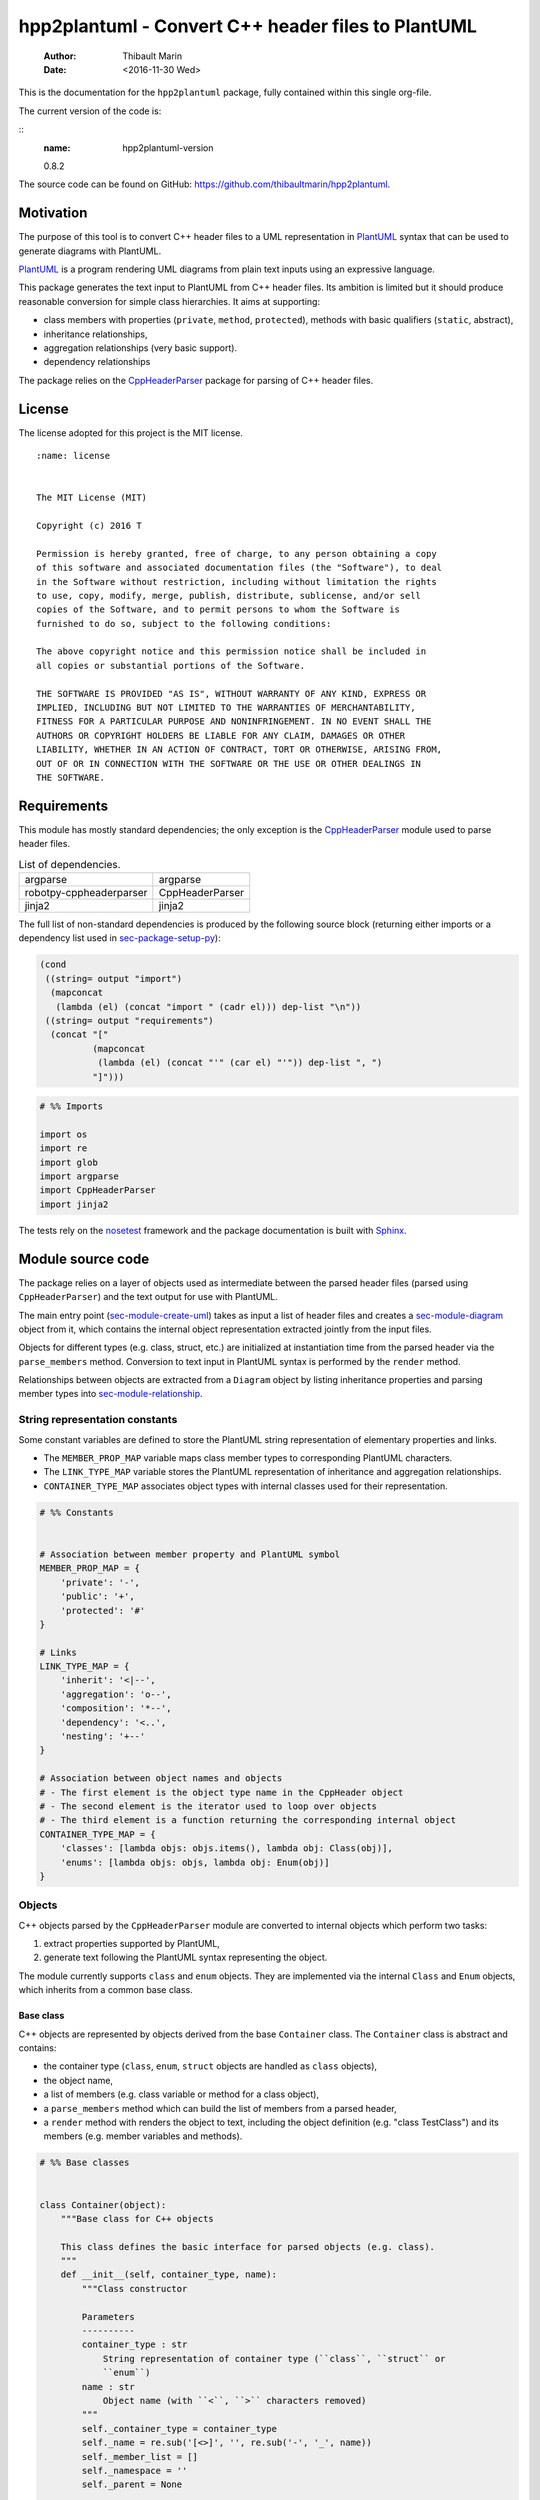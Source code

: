 ===================================================
hpp2plantuml - Convert C++ header files to PlantUML
===================================================

    :Author: Thibault Marin
    :Date: <2016-11-30 Wed>

This is the documentation for the ``hpp2plantuml`` package, fully contained within
this single org-file.

The current version of the code is:

::
    :name: hpp2plantuml-version

    0.8.2


The source code can be found on GitHub:
`https://github.com/thibaultmarin/hpp2plantuml <https://github.com/thibaultmarin/hpp2plantuml>`_.

.. _sec-intro:

Motivation
----------

The purpose of this tool is to convert C++ header files to a UML representation
in `PlantUML <https://plantuml.com>`_ syntax that can be used to generate diagrams with PlantUML.

`PlantUML <https://plantuml.com>`_ is a program rendering UML diagrams from plain text inputs using an
expressive language.

This package generates the text input to PlantUML from C++ header files.  Its
ambition is limited but it should produce reasonable conversion for simple class
hierarchies.  It aims at supporting:

- class members with properties (``private``, ``method``, ``protected``), methods with
  basic qualifiers (``static``, abstract),

- inheritance relationships,

- aggregation relationships (very basic support).

- dependency relationships

The package relies on the `CppHeaderParser <https://pypi.org/project/robotpy-cppheaderparser/>`_ package for parsing of C++ header
files.

License
-------

The license adopted for this project is the MIT license.

::

    :name: license


    The MIT License (MIT)

    Copyright (c) 2016 T

    Permission is hereby granted, free of charge, to any person obtaining a copy
    of this software and associated documentation files (the "Software"), to deal
    in the Software without restriction, including without limitation the rights
    to use, copy, modify, merge, publish, distribute, sublicense, and/or sell
    copies of the Software, and to permit persons to whom the Software is
    furnished to do so, subject to the following conditions:

    The above copyright notice and this permission notice shall be included in
    all copies or substantial portions of the Software.

    THE SOFTWARE IS PROVIDED "AS IS", WITHOUT WARRANTY OF ANY KIND, EXPRESS OR
    IMPLIED, INCLUDING BUT NOT LIMITED TO THE WARRANTIES OF MERCHANTABILITY,
    FITNESS FOR A PARTICULAR PURPOSE AND NONINFRINGEMENT. IN NO EVENT SHALL THE
    AUTHORS OR COPYRIGHT HOLDERS BE LIABLE FOR ANY CLAIM, DAMAGES OR OTHER
    LIABILITY, WHETHER IN AN ACTION OF CONTRACT, TORT OR OTHERWISE, ARISING FROM,
    OUT OF OR IN CONNECTION WITH THE SOFTWARE OR THE USE OR OTHER DEALINGS IN
    THE SOFTWARE.

Requirements
------------

This module has mostly standard dependencies; the only exception is the
`CppHeaderParser <https://pypi.org/project/robotpy-cppheaderparser/>`_ module used to parse header files.

.. table:: List of dependencies.
    :name: py-dependency-list

    +-------------------------+-----------------+
    | argparse                | argparse        |
    +-------------------------+-----------------+
    | robotpy-cppheaderparser | CppHeaderParser |
    +-------------------------+-----------------+
    | jinja2                  | jinja2          |
    +-------------------------+-----------------+

The full list of non-standard dependencies is produced by the following source
block (returning either imports or a dependency list used in `sec-package-setup-py`_):

.. code:: common-lisp
    :name: py-dependencies

    (cond
     ((string= output "import")
      (mapconcat
       (lambda (el) (concat "import " (cadr el))) dep-list "\n"))
     ((string= output "requirements")
      (concat "["
              (mapconcat
               (lambda (el) (concat "'" (car el) "'")) dep-list ", ")
              "]")))

.. code:: python
    :name: py-imports

    # %% Imports

    import os
    import re
    import glob
    import argparse
    import CppHeaderParser
    import jinja2

The tests rely on the `nosetest <http://nose.readthedocs.io/en/latest/>`_ framework and the package documentation is built
with `Sphinx <http://sphinx-doc.org>`_.

.. _sec-module:

Module source code
------------------

The package relies on a layer of objects used as intermediate between the parsed
header files (parsed using ``CppHeaderParser``) and the text output for use with
PlantUML.

The main entry point (`sec-module-create-uml`_) takes as input a list of header
files and creates a `sec-module-diagram`_ object from it, which contains the internal object
representation extracted jointly from the input files.

Objects for different types (e.g. class, struct, etc.) are initialized at
instantiation time from the parsed header via the ``parse_members`` method.
Conversion to text input in PlantUML syntax is performed by the ``render`` method.

Relationships between objects are extracted from a ``Diagram`` object by listing
inheritance properties and parsing member types into `sec-module-relationship`_.

.. _sec-module-constants:

String representation constants
~~~~~~~~~~~~~~~~~~~~~~~~~~~~~~~

Some constant variables are defined to store the PlantUML string representation
of elementary properties and links.

- The ``MEMBER_PROP_MAP`` variable maps class member types to corresponding
  PlantUML characters.

- The ``LINK_TYPE_MAP`` variable stores the PlantUML representation of inheritance
  and aggregation relationships.

- ``CONTAINER_TYPE_MAP`` associates object types with internal classes used for
  their representation.

.. code:: python
    :name: py-constants

    # %% Constants


    # Association between member property and PlantUML symbol
    MEMBER_PROP_MAP = {
        'private': '-',
        'public': '+',
        'protected': '#'
    }

    # Links
    LINK_TYPE_MAP = {
        'inherit': '<|--',
        'aggregation': 'o--',
        'composition': '*--',
        'dependency': '<..',
        'nesting': '+--'
    }

    # Association between object names and objects
    # - The first element is the object type name in the CppHeader object
    # - The second element is the iterator used to loop over objects
    # - The third element is a function returning the corresponding internal object
    CONTAINER_TYPE_MAP = {
        'classes': [lambda objs: objs.items(), lambda obj: Class(obj)],
        'enums': [lambda objs: objs, lambda obj: Enum(obj)]
    }

Objects
~~~~~~~

C++ objects parsed by the ``CppHeaderParser`` module are converted to internal
objects which perform two tasks:

1. extract properties supported by PlantUML,

2. generate text following the PlantUML syntax representing the object.

The module currently supports ``class`` and ``enum`` objects.  They are implemented
via the internal ``Class`` and ``Enum`` objects, which inherits from a common base
class.

.. _sec-module-container:

Base class
^^^^^^^^^^

C++ objects are represented by objects derived from the base ``Container`` class.
The ``Container`` class is abstract and contains:

- the container type (``class``, ``enum``, ``struct`` objects are handled as ``class``
  objects),

- the object name,

- a list of members (e.g. class variable or method for a class object),

- a ``parse_members`` method which can build the list of members from a parsed
  header,

- a ``render`` method with renders the object to text, including the object
  definition (e.g. "class TestClass") and its members (e.g. member variables and
  methods).

.. code:: python
    :name: py-obj-container

    # %% Base classes


    class Container(object):
        """Base class for C++ objects

        This class defines the basic interface for parsed objects (e.g. class).
        """
        def __init__(self, container_type, name):
            """Class constructor

            Parameters
            ----------
            container_type : str
                String representation of container type (``class``, ``struct`` or
                ``enum``)
            name : str
                Object name (with ``<``, ``>`` characters removed)
            """
            self._container_type = container_type
            self._name = re.sub('[<>]', '', re.sub('-', '_', name))
            self._member_list = []
            self._namespace = ''
            self._parent = None

        @property
        def name(self):
            """Name property accessor

            Returns
            -------
            str
                Object name
            """
            return self._name

        def parse_members(self, header_container):
            """Initialize object from header

            Extract object from CppHeaderParser dictionary representing a class, a
            struct or an enum object.  This extracts the namespace.  Use the
            ``parent`` field to determine is the ``namespace`` description from
            ``CppHeaderParser`` is a parent object (e.g. class) or a proper
            ``namespace``.

            Parameters
            ----------
            header_container : CppClass or CppEnum
                Parsed header for container
            """
            namespace = header_container.get('namespace', '')
            if namespace:
                parent = header_container.get('parent', None)
                # Presence of namespace and parent fields indicates a nested class
                if not parent:
                    self._namespace = _cleanup_namespace(namespace)
                else:
                    #self._parent = re.sub('[<>]', '', parent['name'])
                    self._parent = '::'.join(self._name.split('::')[:-1])
                    p = parent
                    while p.get('parent') is not None:
                        p = p.get('parent', None)
                    self._namespace = p['namespace']
            self._do_parse_members(header_container)

        def _do_parse_members(self, header_container):
            """Initialize object from header (abstract method)

            Extract object from CppHeaderParser dictionary representing a class, a
            struct or an enum object.

            Parameters
            ----------
            header_container : CppClass or CppEnum
                Parsed header for container
            """
            raise NotImplementedError(
                'Derived class must implement :func:`_do_parse_members`.')

        def render(self):
            """Render object to string

            Returns
            -------
            str
                String representation of object following the PlantUML syntax
            """
            container_str = self._render_container_def() + ' {\n'
            for member in self._member_list:
                container_str += '\t' + member.render() + '\n'
            container_str += '}\n'
            return container_str

        def comparison_keys(self):
            """Order comparison key between `ClassRelationship` objects

            Use the parent name, the child name then the link type as successive
            keys.

            Returns
            -------
            list
                `operator.attrgetter` objects for successive fields used as keys
            """
            return self._container_type, self._name

        def sort_members(self):
            """Sort container members

            sort the list of members by type and name
            """
            self._member_list.sort(key=lambda obj: obj.comparison_keys())

        def _render_container_def(self):
            """String representation of object definition

            Return the definition line of an object (e.g. "class MyClass").

            Returns
            -------
            str
                Container type and name as string
            """
            return self._container_type + ' ' + self._name

Members of ``Container`` objects (e.g. class member variable) are inherited from
the ``ContainerMember`` class.  The interface only includes a ``render`` method
returning a string representation of the member.  The base class
``ContainerMember`` defines this method abstract.

.. code:: python
    :name: py-obj-container-member

    # %% Object member


    class ContainerMember(object):
        """Base class for members of `Container` object

        This class defines the basic interface for object members (e.g. class
        variables, etc.)
        """
        def __init__(self, header_member, **kwargs):
            """Constructor

            Parameters
            ----------
            header_member : str
                Member name
            """
            self._name = header_member
            self._type = None

        def render(self):
            """Render object to string (abstract method)

            Returns
            -------
            str
                String representation of object member following the PlantUML
                syntax
            """
            raise NotImplementedError('Derived class must implement `render`.')

        def comparison_keys(self):
            """Order comparison key between `ClassRelationship` objects

            Use the parent name, the child name then the link type as successive
            keys.

            Returns
            -------
            list
                `operator.attrgetter` objects for successive fields used as keys
            """
            if self._type is not None:
                return self._type, self._name
            else:
                return self._name

Classes
^^^^^^^

C++ class objects are represented using the ``Class`` class.  It extends the
`sec-module-container`_ class adding class properties (template, abstract) and a list of
parent classes.  It also offers a method to extract the types of its members,
which is used to determine aggregation relationships between classes.

.. code:: python
    :name: py-render-classes

    # %% Class object


    class Class(Container):
        """Representation of C++ class

        This class derived from `Container` specializes the base class to handle
        class definition in C++ headers.

        It supports:

        * abstract and template classes
        * member variables and methods (abstract and static)
        * public, private, protected members (static)
        """
        def __init__(self, header_class):
            """Constructor

            Extract the class name and properties (template, abstract) and
            inheritance.  Then, extract the class members from the header using the
            :func:`parse_members` method.

            Parameters
            ----------
            header_class : tuple(str, CppClass)
                Parsed header for class object (two-element list where the first
                element is the class name and the second element is a CppClass
                object)
            """
            super().__init__(header_class[1]['declaration_method'], header_class[0])
            self._abstract = header_class[1]['abstract']
            self._template_type = None
            if 'template' in header_class[1]:
                self._template_type = _cleanup_single_line(
                    header_class[1]['template'])
            self._inheritance_list = [re.sub('<.*>', '', parent['class'])
                                      for parent in header_class[1]['inherits']]
            self.parse_members(header_class[1])

        def _do_parse_members(self, header_class):
            """Initialize class object from header

            This method extracts class member variables and methods from header.

            Parameters
            ----------
            header_class : CppClass
                Parsed header for class
            """
            member_type_map = [
                ['properties', ClassVariable],
                ['methods', ClassMethod]
            ]
            for member_type, member_type_handler in member_type_map:
                for member_prop in MEMBER_PROP_MAP.keys():
                    member_list = header_class[member_type][member_prop]
                    for header_member in member_list:
                        if not header_member.get('deleted', False):
                            self._member_list.append(
                                member_type_handler(header_member, member_prop))

        def build_variable_type_list(self):
            """Get type of member variables

            This function extracts the type of each member variable.  This is used
            to list aggregation relationships between classes.

            Returns
            -------
            list(str)
                List of types (as string) for each member variable
            """
            variable_type_list = []
            for member in self._member_list:
                if isinstance(member, ClassVariable):
                    variable_type_list.append(member.get_type())
            return variable_type_list

        def build_inheritance_list(self):
            """Get inheritance list

            Returns
            -------
            list(str)
                List of class names the current class inherits from
            """
            return self._inheritance_list

        def _render_container_def(self):
            """Create the string representation of the class

            Return the class name with template and abstract properties if
            present.  The output string follows the PlantUML syntax.  Note that
            ``struct`` and ``union`` types are rendered as ``classes``.

            Returns
            -------
            str
                String representation of class
            """
            if self._container_type in ['struct', 'union']:
                container_type = 'class'
            else:
                container_type = self._container_type
            class_str = container_type + ' ' + self._name
            if self._abstract:
                class_str = 'abstract ' + class_str
            if self._template_type is not None:
                class_str += ' <{0}>'.format(self._template_type)
            return class_str

.. _sec-module-class-member:

Class members
^^^^^^^^^^^^^

Members of C++ classes are represented by the ``ClassMember`` object, which
inherits from the base `sec-module-container`_ class.  The ``ClassMember`` class is a
super-class for `sec_class_properties`_ and `sec_class_methods`_.

In addition to the base representation, ``ClassMember`` objects store the type of
the object, the scope (e.g. public or private) and a static flag.  The rendering
of the member is mostly common between variables and methods.  The ``ClassMember``
class provides the common rendering and relies on child classes implementing the
``_render_name`` method for specialization.

.. code:: python
    :name: py-obj-class_member

    # %% Class member


    class ClassMember(ContainerMember):
        """Class member (variable and method) representation

        This class is the base class for class members.  The representation
        includes the member type (variable or method), name, scope (``public``,
        ``private`` or ``protected``) and a static flag.

        """
        def __init__(self, class_member, member_scope='private'):
            """Constructor

            Parameters
            ----------
            class_member : CppVariable or CppMethod
                Parsed member object (variable or method)
            member_scope : str
                Member scope property: ``public``, ``private`` or ``protected``
            """
            super().__init__(class_member['name'])
            self._type = None
            self._static = class_member['static']
            self._scope = member_scope
            self._properties = []

        def render(self):
            """Get string representation of member

            The string representation is with the scope indicator and a static
            keyword when the member is static.  It is postfixed by the type (return
            type for class methods) and additional properties (e.g. ``const``
            methods are flagged with the ``query`` property).  The inner part of
            the returned string contains the variable name and signature for
            methods.  This is obtained using the :func:`_render_name` method.

            Returns
            -------
            str
                String representation of member

            """
            if len(self._properties) > 0:
                props = ' {' + ', '.join(self._properties) + '}'
            else:
                props = ''
            vis = MEMBER_PROP_MAP[self._scope] + \
                  ('{static} ' if self._static else '')
            member_str = vis + self._render_name() + \
                         (' : ' + self._type if self._type else '') + \
                         props
            return member_str

        def _render_name(self):
            """Get member name

            By default (for member variables), this returns the member name.
            Derived classes can override this to control the name rendering
            (e.g. add the function prototype for member functions)
            """
            return self._name

.. _sec_class_properties:

Properties
::::::::::

The specialization required for class member variables is minimal: the member
type is extracted from the parsed dictionary, and the rest of the setup is left
to the `sec-module-class-member`_.

.. code:: python
    :name: py-obj-class_variable

    # %% Class variable


    class ClassVariable(ClassMember):
        """Object representation of class member variables

        This class specializes the `ClassMember` object for member variables.
        Additionally to the base class, it stores variable types as strings.  This
        is used to establish aggregation relationships between objects.
        """
        def __init__(self, class_variable, member_scope='private'):
            """Constructor

            Parameters
            ----------
            class_variable : CppVariable
                Parsed class variable object
            member_scope : str
                Scope property to member variable
            """
            assert(isinstance(class_variable,
                              CppHeaderParser.CppHeaderParser.CppVariable))

            super().__init__(class_variable, member_scope)

            self._type = _cleanup_type(class_variable['type'])

        def get_type(self):
            """Variable type accessor

            Returns
            -------
            str
                Variable type as string
            """
            return self._type

.. _sec_class_methods:

Methods
:::::::

Member methods store additional information on the class members: an abstract
flag is used for purely virtual methods, the method name is modified to add a
tilde sign (``~``) prefix for destructor methods and a list of parameters is
stored.

The name rendering includes the method signature.  An option to shorten the list
of parameters by keeping only types or variable names or using ellipsis may be
implemented in the future.

.. code:: python
    :name: py-obj-class_method

    # %% Class method


    class ClassMethod(ClassMember):
        """Class member method representation

        This class extends `ClassMember` for member methods.  It stores additional
        method properties (abstract, destructor flag, input parameter types).
        """
        def __init__(self, class_method, member_scope):
            """Constructor

            The method name and additional properties are extracted from the parsed
            header.

            * A list of parameter types is stored to retain the function signature.
            * The ``~`` character is appended to destructor methods.
            * ``const`` methods are flagged with the ``query`` property.

            Parameters
            ----------
            class_method : CppMethod
                Parsed class member method
            member_scope : str
                Scope of the member method

            """
            assert(isinstance(class_method,
                              CppHeaderParser.CppHeaderParser.CppMethod))

            super().__init__(class_method, member_scope)

            self._type = _cleanup_type(class_method['returns'])
            if class_method['returns_pointer']:
                self._type += '*'
            elif class_method['returns_reference']:
                self._type += '&'
            self._abstract = class_method['pure_virtual']
            if class_method['destructor']:
                self._name = '~' + self._name
            if class_method['const']:
                self._properties.append('query')
            self._param_list = []
            for param in class_method['parameters']:
                self._param_list.append([_cleanup_type(param['type']),
                                         param['name']])

        def _render_name(self):
            """Internal rendering of method name

            This method extends the base :func:`ClassMember._render_name` method by
            adding the method signature to the returned string.

            Returns
            -------
            str
                The method name (prefixed with the ``abstract`` keyword when
                appropriate) and signature
            """
            assert(not self._static or not self._abstract)

            method_str = ('{abstract} ' if self._abstract else '') + \
                         self._name + '(' + \
                         ', '.join(' '.join(it).strip()
                                   for it in self._param_list) + ')'

            return method_str

Enumeration lists
^^^^^^^^^^^^^^^^^

The ``Enum`` class representing enumeration object is a trivial extension of the
base `sec-module-container`_ class.  Note that the enumeration elements are rendered without
the actual values.

.. code:: python
    :name: py-render-enums

    # %% Enum object


    class Enum(Container):
        """Class representing enum objects

        This class defines a simple object inherited from the base `Container`
        class.  It simply lists enumerated values.
        """
        def __init__(self, header_enum, parent=None):
            """Constructor

            Parameters
            ----------
            header_enum : CppEnum
                Parsed CppEnum object
            """
            super().__init__('enum', header_enum.get('name', 'empty'))
            self.parse_members(header_enum)
            if parent:
                self._parent = parent

        def _do_parse_members(self, header_enum):
            """Extract enum values from header

            Parameters
            ----------
            header_enum : CppEnum
                Parsed `CppEnum` object
            """
            for value in header_enum.get('values', []):
                self._member_list.append(EnumValue(value['name']))


    class EnumValue(ContainerMember):
        """Class representing values in enum object

        This class only contains the name of the enum value (the actual integer
        value is ignored).
        """
        def __init__(self, header_value, **kwargs):
            """Constructor

            Parameters
            ----------
            header_value : str
                Name of enum member
            """
            super().__init__(header_value)

        def render(self):
            """Rendering to string

            This method simply returns the variable name

            Returns
            -------
            str
                The enumeration element name
            """
            return self._name

Namespace
^^^^^^^^^

C++ namespaces are represented by the ``Namespace`` class.  It simply contains a
list of objects and wraps the objects in a ``namespace`` block on rendering.

.. code:: python
    :name: py-render-classes

    # %% Class object


    class Namespace(list):
        """Representation of C++ namespace

        This class lists other containers or namespaces and wraps the rendered
        output in a ``namespace`` block.
        """
        def __init__(self, name, *args):
            """Constructor

            Parameters
            ----------
            name : str
                Namespace name
            """
            self._name = name
            super().__init__(*args)

        def render(self):
            """Render namespace content

            Render the elements and wrap the result in a ``namespace`` block

            Returns
            -------
            str
                String representation of namespace in PlantUML syntax
            """
            if self._name:
                name = self._name.split('::')[-1]
            else:
                name = self._name
            return wrap_namespace('\n'.join([c.render()
                                             for c in self]), name)

.. _sec-module-relationship:

Class relationships
^^^^^^^^^^^^^^^^^^^

The current version only supports inheritance and aggregation relationships.  No
attempt is made to differentiate between composition and aggregation
relationships from the code; instead, an object having a member of a type
defined by another class is assumed to correspond to an aggregation
relationship.

The base ``ClassRelationship`` class defines the common properties of class
relationships: a parent, a child and a connection type.  All are saved as
strings and the text representation of a connection link is obtained from the
`sec-module-constants`_.

.. code:: python
    :name: py-class_relationship

    # %% Class connections


    class ClassRelationship(object):
        """Base object for class relationships

        This class defines the common structure of class relationship objects.
        This includes a parent/child pair and a relationship type (e.g. inheritance
        or aggregation).
        """
        def __init__(self, link_type, c_parent, c_child):
            """Constructor

            Parameters
            ----------
            link_type : str
                Relationship type: ``inherit`` or ``aggregation``
            c_parent : Container
                Parent container
            c_child : Container
                Child container
            """
            self._parent = c_parent.name
            self._child = c_child.name
            self._link_type = link_type
            self._parent_namespace = c_parent._namespace or ''
            self._child_namespace = c_child._namespace or ''

        def comparison_keys(self):
            """Order comparison key between `ClassRelationship` objects

            Compare alphabetically based on the parent name, the child name then
            the link type.

            Returns
            -------
            list
                `operator.attrgetter` objects for successive fields used as keys
            """
            return self._parent, self._child, self._link_type

        def _render_name(self, class_name, class_namespace):
            """Render class name with namespace prefix if necessary

            Parameters
            ----------
            class_name : str
               Name of the class
            class_namespace : str
                Namespace or None if the class is defined in the default namespace

            Returns
            -------
            str
                Class name with appropriate prefix for use with link rendering
            """
            return get_namespace_link_name(class_namespace) + '.' + class_name

        def render(self):
            """Render class relationship to string

            This method generically appends the parent name, a rendering of the
            link type (obtained from the :func:`_render_link_type` method) and the
            child object name.

            Returns
            -------
            str
                The string representation of the class relationship following the
                PlantUML syntax
            """
            link_str = ''

            # Prepend the namespace to the class name
            parent_str = self._render_name(self._parent, self._parent_namespace)
            child_str = self._render_name(self._child, self._child_namespace)

            # Link string
            link_str += (parent_str + ' ' + self._render_link_type() + ' ' +
                         child_str + '\n')

            return link_str

        def _render_link_type(self):
            """Internal representation of link

            The string representation is obtained from the `LINK_TYPE_MAP`
            constant.

            Returns
            -------
            str
                The link between parent and child following the PlantUML syntax
            """
            return LINK_TYPE_MAP[self._link_type]

Inheritance
:::::::::::

The inheritance relationship is a straightforward specialization of the base
``ClassRelationship`` class: it simply forces the link type to be the string
"inherit".

.. code:: python
    :name: py-class_inheritance

    # %% Class inheritance


    class ClassInheritanceRelationship(ClassRelationship):
        """Representation of inheritance relationships

        This module extends the base `ClassRelationship` class by setting the link
        type to ``inherit``.
        """
        def __init__(self, c_parent, c_child, **kwargs):
            """Constructor

            Parameters
            ----------
            c_parent : str
                Parent class
            c_child : str
                Derived class
            kwargs : dict
                Additional parameters passed to parent class
            """
            super().__init__('inherit', c_parent, c_child, **kwargs)

Aggregation / Composition
:::::::::::::::::::::::::

The aggregation relationship specializes the base ``ClassRelationship`` class by
using the "aggregation" or "composition" link type and adding a ``count`` field
used to add a label with the number of instances of the parent class in the
PlantUML diagram (the count is omitted when equal to one).  The difference
between aggregation and composition is mainly in the ownership of the member
variable.  A raw pointer is interpreted as an aggregation relationship while any
other container is interpreted as a composition relationship.

.. code:: python
    :name: py-class_aggregation

    # %% Class aggregation


    class ClassAggregationRelationship(ClassRelationship):
        """Representation of aggregation relationships

        This module extends the base `ClassRelationship` class by setting the link
        type to ``aggregation``.  It also keeps a count of aggregation, which is
        displayed near the arrow when using PlantUML.

        Aggregation relationships are simplified to represent the presence of a
        variable type (possibly within a container such as a list) in a class
        definition.
        """
        def __init__(self, c_object, c_container, c_count=1,
                     rel_type='aggregation', **kwargs):
            """Constructor

            Parameters
            ----------
            c_object : str
                Class corresponding to the type of the member variable in the
                aggregation relationship
            c_container : str
                Child (or client) class of the aggregation relationship
            c_count : int
                The number of members of ``c_container`` that are of type (possibly
                through containers) ``c_object``
            rel_type : str
                Relationship type: ``aggregation`` or ``composition``
            kwargs : dict
                Additional parameters passed to parent class
            """
            super().__init__(rel_type, c_object, c_container, **kwargs)
            self._count = c_count

        def _render_link_type(self):
            """Internal link rendering

            This method overrides the default link rendering defined in
            :func:`ClassRelationship._render_link_type` to include a count near the
            end of the arrow.
            """
            count_str = '' if self._count == 1 else '"%d" ' % self._count
            return count_str + LINK_TYPE_MAP[self._link_type]

Dependency
::::::::::

The dependency relationship is not directly extracted from C++ code, but it can
be manipulated when using the ``Diagram`` object.  In PlantUML, it corresponds to
the ``<..`` link type (`http://plantuml.com/class-diagram <http://plantuml.com/class-diagram>`_).

.. code:: python
    :name: py-class_dependency

    # %% Class dependency


    class ClassDependencyRelationship(ClassRelationship):
        """Dependency relationship

        Dependencies occur when member methods depend on an object of another class
        in the diagram.
        """
        def __init__(self, c_parent, c_child, **kwargs):
            """Constructor

            Parameters
            ----------
            c_parent : str
                Class corresponding to the type of the member variable in the
                dependency relationship
            c_child : str
                Child (or client) class of the dependency relationship
            kwargs : dict
                Additional parameters passed to parent class
            """
            super().__init__('dependency', c_parent, c_child, **kwargs)

Nesting
:::::::

The nesting relationship handles nested objects (classes, enums).  In PlantUML,
it corresponds to the ``+..`` link type (`http://plantuml.com/class-diagram <http://plantuml.com/class-diagram>`_).

.. code:: python
    :name: py-class_nesting

    # %% Nested class


    class ClassNestingRelationship(ClassRelationship):
        """Nesting relationship

        Dependencies occur when member methods depend on an object of another class
        in the diagram.
        """
        def __init__(self, c_parent, c_child, **kwargs):
            """Constructor

            Parameters
            ----------
            c_parent : str
                Class corresponding to the type of the member variable in the
                nesting relationship
            c_child : str
                Child (or client) class of the dependency relationship
            kwargs : dict
                Additional parameters passed to parent class
            """
            super().__init__('nesting', c_parent, c_child, **kwargs)

.. _sec-module-diagram:

Diagram object
^^^^^^^^^^^^^^

The ``Diagram`` object is the main interface between the C++ code and the PlantUML
program.  It contains a list of objects parsed from the header files, maintains
lists of relationships and provides rendering facilities to produce a string
ready to process by PlantUML.

An example use case for the ``Diagram`` class could be:

.. code:: python
    :name: py-diag-example

    # Create object
    diag = Diagram()
    # Initialize from filename
    diag.create_from_file(filename)
    # Get output string following PlantUML syntax
    output_string = diag.render()

The interface methods and their behavior are summarized in
Table `tbl-diagram-interface`_.

.. table:: Public interface for populating a ``Diagram`` object.
    :name: tbl-diagram-interface

    +----------------------------+------------+-------------+--------+-------+--------------+
    | Method name                | input type | input list? | reset? | sort? | build lists? |
    +============================+============+=============+========+=======+==============+
    | create\_from\_file         | file       | no          | yes    | yes   | yes          |
    +----------------------------+------------+-------------+--------+-------+--------------+
    | create\_from\_file\_list   | file       | yes         | yes    | yes   | yes          |
    +----------------------------+------------+-------------+--------+-------+--------------+
    | add\_from\_file            | file       | no          | no     | no    | no           |
    +----------------------------+------------+-------------+--------+-------+--------------+
    | add\_from\_file\_list      | file       | yes         | no     | no    | no           |
    +----------------------------+------------+-------------+--------+-------+--------------+
    | create\_from\_string       | string     | no          | yes    | yes   | yes          |
    +----------------------------+------------+-------------+--------+-------+--------------+
    | create\_from\_string\_list | string     | yes         | yes    | yes   | yes          |
    +----------------------------+------------+-------------+--------+-------+--------------+
    | add\_from\_string          | string     | no          | no     | no    | no           |
    +----------------------------+------------+-------------+--------+-------+--------------+
    | add\_from\_string\_list    | string     | yes         | no     | no    | no           |
    +----------------------------+------------+-------------+--------+-------+--------------+

Functionally, parsing of the C++ headers is left to the ``CppHeaderParser``
module, the output of which is parsed into internal objects using ``Container``
parsers.  The main functionality of the ``Diagram`` class consists in building the
relationship lists between classes.  The assumption is that for a link to be
stored, it must be between two objects present in the ``Diagram`` object (no
relationships with external classes).

To build the inheritance list, the objects are browsed and
``ClassInheritanceRelationship`` instances are added to the list whenever the
parent class is defined within the ``Diagram`` object.

Construction of the list of aggregation links is slightly more complex.  A first
run through the object extracts all the member types for ``Class`` objects.  Next
a list of (type, count) pairs is constructed for members of types defined within
the ``Diagram`` object.  Finally, the list is used to instantiate
``ClassAggregationRelationship`` objects stored in a list.

The rendering function builds a string containing the PlantUML preamble and
postamble text for diagrams (``@startuml``, ``@enduml``), the rendered text for each
object and the rendered relationship links.

In order to ensure that the rendering is reproducible, a sorting mechanism has
been implemented for objects, members and relationships.  Objects and object
members are sorted by type and name and relationships are sorted by parent name,
child name and link type if necessary.  The ``add_from_*`` interface methods can
be used to avoid this sorting step.

.. code:: python
    :name: py-obj-diagram

    # %% Diagram class


    class Diagram(object):
        """UML diagram object

        This class lists the objects in the set of files considered, and the
        relationships between object.

        The main interface to the `Diagram` object is via the ``create_*`` and
        ``add_*`` methods.  The former parses objects and builds relationship lists
        between the different parsed objects.  The latter only parses objects and
        does not builds relationship lists.

        Each method has versions for file and string inputs and folder string lists
        and file lists inputs.
        """
        def __init__(self, template_file=None, flag_dep=False):
            """Constructor

            The `Diagram` class constructor simply initializes object lists.  It
            does not create objects or relationships.
            """
            self._flag_dep = flag_dep
            self.clear()
            loader_list = []
            if template_file is not None:
                loader_list.append(jinja2.FileSystemLoader(
                    os.path.abspath(os.path.dirname(template_file))))
                self._template_file = os.path.basename(template_file)
            else:
                self._template_file = 'default.puml'
            loader_list.append(jinja2.PackageLoader('hpp2plantuml', 'templates'))
            self._env = jinja2.Environment(loader=jinja2.ChoiceLoader(
                loader_list), keep_trailing_newline=True)

        def clear(self):
            """Reinitialize object"""
            self._objects = []
            self._inheritance_list = []
            self._aggregation_list = []
            self._dependency_list = []
            self._nesting_list = []

        def _sort_list(input_list):
            """Sort list using `ClassRelationship` comparison

            Parameters
            ----------
            input_list : list(ClassRelationship)
                Sort list using the :func:`ClassRelationship.comparison_keys`
                comparison function
            """
            input_list.sort(key=lambda obj: obj.comparison_keys())

        def sort_elements(self):
            """Sort elements in diagram

            Sort the objects and relationship links.  Objects are sorted using the
            :func:`Container.comparison_keys` comparison function and list are
            sorted using the `_sort_list` helper function.
            """
            self._objects.sort(key=lambda obj: obj.comparison_keys())
            for obj in self._objects:
                obj.sort_members()
            Diagram._sort_list(self._inheritance_list)
            Diagram._sort_list(self._aggregation_list)
            Diagram._sort_list(self._dependency_list)
            Diagram._sort_list(self._nesting_list)

        def _build_helper(self, data_in, build_from='string', flag_build_lists=True,
                          flag_reset=False):
            """Helper function to initialize a `Diagram` object from parsed headers

            Parameters
            ----------
            data_in : CppHeader or str or list(CppHeader) or list(str)
                Input of arbitrary type.  The processing depends on the
                ``build_from`` parameter
            build_from : str
                Determines the type of the ``data_in`` variable:

                * ``string``: ``data_in`` is a string containing C++ header code
                * ``file``: ``data_in`` is a filename to parse
                * ``string_list``: ``data_in`` is a list of strings containing C++
                  header code
                * ``file_list``: ``data_in`` is a list of filenames to parse

            flag_build_lists : bool
                When True, relationships lists are built and the objects in the
                diagram are sorted, otherwise, only object parsing is performed
            flag_reset : bool
                If True, the object is initialized (objects and relationship lists
                are cleared) prior to parsing objects, otherwise, new objects are
                appended to the list of existing ones
            """
            if flag_reset:
                self.clear()
            if build_from in ('string', 'file'):
                self.parse_objects(data_in, build_from)
            elif build_from in ('string_list', 'file_list'):
                build_from_single = re.sub('_list$', '', build_from)
                for single_input in data_in:
                    self.parse_objects(single_input, build_from_single)
            if flag_build_lists:
                self.build_relationship_lists()
                self.sort_elements()

        def create_from_file(self, header_file):
            """Initialize `Diagram` object from header file

            Wrapper around the :func:`_build_helper` function, with ``file`` input,
            building the relationship lists and with object reset.
            """
            self._build_helper(header_file, build_from='file',
                               flag_build_lists=True, flag_reset=True)

        def create_from_file_list(self, file_list):
            """Initialize `Diagram` object from list of header files

            Wrapper around the :func:`_build_helper` function, with ``file_list``
            input, building the relationship lists and with object reset.
            """
            self._build_helper(file_list, build_from='file_list',
                               flag_build_lists=True, flag_reset=True)

        def add_from_file(self, header_file):
            """Augment `Diagram` object from header file

            Wrapper around the :func:`_build_helper` function, with ``file`` input,
            skipping building of the relationship lists and without object reset
            (new objects are added to the object).
            """
            self._build_helper(header_file, build_from='file',
                               flag_build_lists=False, flag_reset=False)

        def add_from_file_list(self, file_list):
            """Augment `Diagram` object from list of header files

            Wrapper around the :func:`_build_helper` function, with ``file_list``
            input, skipping building of the relationship lists and without object
            reset (new objects are added to the object).
            """
            self._build_helper(file_list, build_from='file_list',
                               flag_build_lists=False, flag_reset=False)

        def create_from_string(self, header_string):
            """Initialize `Diagram` object from header string

            Wrapper around the :func:`_build_helper` function, with ``string``
            input, building the relationship lists and with object reset.
            """
            self._build_helper(header_string, build_from='string',
                               flag_build_lists=True, flag_reset=True)

        def create_from_string_list(self, string_list):
            """Initialize `Diagram` object from list of header strings

            Wrapper around the :func:`_build_helper` function, with ``string_list``
            input, skipping building of the relationship lists and with object
            reset.
            """
            self._build_helper(string_list, build_from='string_list',
                               flag_build_lists=True, flag_reset=True)

        def add_from_string(self, header_string):
            """Augment `Diagram` object from header string

            Wrapper around the :func:`_build_helper` function, with ``string``
            input, skipping building of the relationship lists and without object
            reset (new objects are added to the object).
            """
            self._build_helper(header_string, build_from='string',
                               flag_build_lists=False, flag_reset=False)

        def add_from_string_list(self, string_list):
            """Augment `Diagram` object from list of header strings

            Wrapper around the :func:`_build_helper` function, with ``string_list``
            input, building the relationship lists and without object reset (new
            objects are added to the object).
            """
            self._build_helper(string_list, build_from='string_list',
                               flag_build_lists=False, flag_reset=False)

        def build_relationship_lists(self):
            """Build inheritance and aggregation lists from parsed objects

            This method successively calls the :func:`build_inheritance_list` and
            :func:`build_aggregation_list` methods.
            """
            self.build_inheritance_list()
            self.build_aggregation_list()
            self.build_nesting_list()
            if self._flag_dep:
                self.build_dependency_list()

        def parse_objects(self, header_file, arg_type='string'):
            """Parse objects

            This method parses file of string inputs using the CppHeaderParser
            module and extracts internal objects for rendering.

            Parameters
            ----------
            header_file : str
                A string containing C++ header code or a filename with C++ header
                code
            arg_type : str
                If set to ``string``, ``header_file`` is considered to be a string,
                otherwise, it is assumed to be a filename
            """
            # Parse header file
            parsed_header = CppHeaderParser.CppHeader(header_file,
                                                      argType=arg_type)
            for container_type, (container_iterator,
                                 container_handler) in CONTAINER_TYPE_MAP.items():
                objects = parsed_header.__getattribute__(container_type)
                for obj in container_iterator(objects):
                    # Parse container
                    obj_c = container_handler(obj)
                    self._objects.append(obj_c)
                    # Look for nested enums
                    # Find value from iterator (may be a tuple)
                    if isinstance(obj, tuple) and len(obj) == 2:
                        obj_n = obj[-1]
                    else:
                        obj_n = obj
                    if 'enums' in obj_n:
                        for m in MEMBER_PROP_MAP.keys():
                            for enum in obj_n['enums'][m]:
                                enum_c = Enum(enum, parent=obj_c.name)
                                # Adjust name to reflect nesting
                                enum_c._name = obj_c.name + '::' + enum_c._name
                                self._objects.append(enum_c)

        def _make_class_list(self):
            """Build list of classes

            Returns
            -------
            list(dict)
                Each entry is a dictionary with keys ``name`` (class name) and
                ``obj`` the instance of the `Class` class
            """
            return [{'name': obj.name, 'obj': obj}
                    for obj in self._objects if isinstance(obj, (Class, Enum))]

        def _get_class_list(self):
            """Build list of classes in diagram

            Returns
            -------
            list
                Class object list (returned by :func:`_make_class_list`)
            list
                Class names
            bool
                True when at least one container is a namespace
            """
            class_list_obj = self._make_class_list()
            class_list_ns = [(c['obj']._namespace + '::'
                              if c['obj']._namespace else '') + c['name']
                             for c in class_list_obj]
            class_list = [c['name'] for c in class_list_obj]
            return class_list_obj, class_list, class_list_ns

        def build_inheritance_list(self):
            """Build list of inheritance between objects

            This method lists all the inheritance relationships between objects
            contained in the `Diagram` object (external relationships are ignored).

            The implementation establishes a list of available classes and loops
            over objects to obtain their inheritance.  When parent classes are in
            the list of available classes, a `ClassInheritanceRelationship` object
            is added to the list.
            """
            self._inheritance_list = []
            # Build list of classes in diagram
            class_list_obj, class_list, class_list_ns = self._get_class_list()

            # Create relationships

            # Inheritance
            for obj in self._objects:
                obj_name = obj.name
                if isinstance(obj, Class):
                    for parent in obj.build_inheritance_list():
                        parent_obj = None
                        if parent in class_list:
                            parent_obj = class_list_obj[
                                class_list.index(parent)]['obj']
                        elif parent in class_list_ns:
                            parent_obj = class_list_obj[
                                class_list_ns.index(parent)]['obj']
                        if parent_obj is not None:
                            self._inheritance_list.append(
                                ClassInheritanceRelationship(
                                    parent_obj, obj))

        def build_aggregation_list(self):
            """Build list of aggregation relationships

            This method loops over objects and finds members with type
            corresponding to other classes defined in the `Diagram` object (keeping
            a count of occurrences).

            The procedure first builds an internal dictionary of relationships
            found, augmenting the count using the :func:`_augment_comp` function.
            In a second phase, `ClassAggregationRelationship` objects are created
            for each relationships, using the calculated count.
            """
            self._aggregation_list = []
             # Build list of classes in diagram
            class_list_obj, class_list, class_list_ns = self._get_class_list()

            # Build member type list
            variable_type_list = {}
            for obj in self._objects:
                obj_name = obj.name
                if isinstance(obj, Class):
                    variable_type_list[obj_name] = obj.build_variable_type_list()
            # Create aggregation links
            aggregation_counts = {}

            for child_class in class_list:
                if child_class in variable_type_list.keys():
                    var_types = variable_type_list[child_class]
                    for var_type in var_types:
                        for parent in class_list or parent in class_list_ns:
                            if re.search(r'\b' + parent + r'\b', var_type):
                                rel_type = 'composition'
                                if '{}*'.format(parent) in var_type:
                                    rel_type = 'aggregation'
                                self._augment_comp(aggregation_counts, parent,
                                                   child_class, rel_type=rel_type)
            for obj_class, obj_comp_list in aggregation_counts.items():
                for comp_parent, rel_type, comp_count in obj_comp_list:
                    if obj_class in class_list:
                        obj_class_idx = class_list.index(obj_class)
                        comp_parent_idx = class_list.index(comp_parent)
                    elif obj_class in class_list_ns:
                        obj_class_idx = class_list_ns.index(obj_class)
                        comp_parent_idx = class_list_ns.index(comp_parent)
                    obj_class_obj = class_list_obj[obj_class_idx]['obj']
                    comp_parent_obj = class_list_obj[comp_parent_idx]['obj']
                    self._aggregation_list.append(
                        ClassAggregationRelationship(
                            obj_class_obj, comp_parent_obj, comp_count,
                            rel_type=rel_type))

        def build_dependency_list(self):
            """Build list of dependency between objects

            This method lists all the dependency relationships between objects
            contained in the `Diagram` object (external relationships are ignored).

            The implementation establishes a list of available classes and loops
            over objects, list their methods adds a dependency relationship when a
            method takes an object as input.
            """

            self._dependency_list = []
            class_list_obj, class_list, class_list_ns = self._get_class_list()

            # Create relationships

            # Add all objects name to list
            objects_name = []
            for obj in self._objects:
                objects_name.append(obj.name)

            # Dependency
            for obj in self._objects:
                if isinstance(obj, Class):
                    for member in obj._member_list:
                        # Check if the member is a method
                        if isinstance(member, ClassMethod):
                            for method in member._param_list:
                                index = ValueError
                                try:
                                    # Check if the method param type is a Class
                                    # type
                                    index = [re.search(o, method[0]) is not None
                                             for o in objects_name].index(True)
                                except ValueError:
                                    pass
                                if index != ValueError and method[0] != obj.name:
                                    depend_obj = self._objects[index]

                                    self._dependency_list.append(
                                        ClassDependencyRelationship(
                                            depend_obj, obj))

        def build_nesting_list(self):
            """Build list of nested objects

            """
            self._nesting_list = []
            # Build list of classes in diagram
            class_list_obj, class_list, class_list_ns = self._get_class_list()

            for obj in self._objects:
                obj_name = obj.name
                if isinstance(obj, (Class, Enum)):
                    parent = obj._parent
                    parent_obj = None
                    if parent and parent in class_list:
                        parent_obj = class_list_obj[
                            class_list.index(parent)]['obj']
                    elif parent and parent in class_list_ns:
                        parent_obj = class_list_obj[
                            class_list_ns.index(parent)]['obj']
                    if parent_obj is not None:
                        self._nesting_list.append(ClassNestingRelationship(
                            parent_obj, obj))

        def _augment_comp(self, c_dict, c_parent, c_child, rel_type='aggregation'):
            """Increment the aggregation reference count

            If the aggregation relationship is not in the list (``c_dict``), then
            add a new entry with count 1.  If the relationship is already in the
            list, then increment the count.

            Parameters
            ----------
            c_dict : dict
                List of aggregation relationships.  For each dictionary key, a pair
                of (str, int) elements: string and number of occurrences
            c_parent : str
                Parent class name
            c_child : str
                Child class name
            rel_type : str
                Relationship type: ``aggregation`` or ``composition``
            """
            if c_child not in c_dict:
                c_dict[c_child] = [[c_parent, rel_type, 1], ]
            else:
                parent_list = [c[:2] for c in c_dict[c_child]]
                if [c_parent, rel_type] not in parent_list:
                    c_dict[c_child].append([c_parent, rel_type, 1])
                else:
                    c_idx = parent_list.index([c_parent, rel_type])
                    c_dict[c_child][c_idx][2] += 1

        def render(self):
            """Render full UML diagram

            The string returned by this function should be ready to use with the
            PlantUML program.  It includes all the parsed objects with their
            members, and the inheritance and aggregation relationships extracted
            from the list of objects.

            Returns
            -------
            str
                String containing the full string representation of the `Diagram`
                object, including objects and object relationships
            """
            template = self._env.get_template(self._template_file)
            # List namespaces
            ns_list_in = []
            for obj in self._objects:
                if obj._namespace and obj._namespace not in ns_list_in:
                    ns_list_in.append(obj._namespace)
            # Add empty namespaces
            ns_list = []
            for ns in ns_list_in:
                ns_list.append(ns)
                ns_split = ns.split('::')
                for ni in range(1, len(ns_split)):
                    ns_pre = '::'.join(ns_split[:ni])
                    if ns_pre not in ns_list_in:
                        ns_list.append(ns_pre)
            # Ensure nested namespaces are processed first
            ns_list = sorted(ns_list, key=lambda ns: len(ns.split('::')),
                             reverse=True)
            # Create namespace objects (flat map)
            ns_obj_map = {ns: Namespace(ns) for ns in ns_list}
            # Build list of objects
            objects_out = []
            # 1. Place objects in namespace container or in output list
            for obj in self._objects:
                if obj._namespace:
                    ns_obj_map[obj._namespace].append(obj)
                else:
                    objects_out.append(obj)
            # 2. Add namespaces: collapse nested namespaces and add top level
            # namespaces to output list
            for ns in ns_list:
                ns_name_parts = ns.split('::')
                if len(ns_name_parts) > 1:
                    ns_parent = '::'.join(ns_name_parts[:-1])
                    ns_obj_map[ns_parent].append(ns_obj_map[ns])
                else:
                    objects_out.append(ns_obj_map[ns])
            # Render
            return template.render(objects=objects_out,
                                   inheritance_list=self._inheritance_list,
                                   aggregation_list=self._aggregation_list,
                                   dependency_list=self._dependency_list,
                                   nesting_list=self._nesting_list,
                                   flag_dep=self._flag_dep)

Helper functions
~~~~~~~~~~~~~~~~

This section briefly describes the helper functions defined in the module.

Sanitize strings
^^^^^^^^^^^^^^^^

The ``_cleanup_type`` function tries to unify the string representation of
variable types by eliminating spaces around ``\*`` characters.

.. code:: python
    :name: py-helper-cleanup-str

    # %% Cleanup object type string


    def _cleanup_type(type_str):
        """Cleanup string representing a C++ type

        Cleanup simply consists in removing spaces before a ``*`` character and
        preventing multiple successive spaces in the string.

        Parameters
        ----------
        type_str : str
            A string representing a C++ type definition

        Returns
        -------
        str
            The type string after cleanup
        """
        return re.sub('\s*([<>])\s*', r'\1',
                      re.sub(r'[ ]+([*&])', r'\1',
                             re.sub(r'(\s)+', r'\1', type_str)))

    def _cleanup_namespace(ns_str):
        """Cleanup string representing a C++ namespace

        Cleanup simply consists in removing ``<>`` blocks and trailing ``:``
        characters.

        Parameters
        ----------
        ns_str : str
            A string representing a C++ namespace

        Returns
        -------
        str
            The namespace string after cleanup
        """
        return re.sub(':+$', '',
                      re.sub('<([^>]+)>', r'\1',
                             re.sub('(.+)<[^>]+>', r'\1', ns_str)))

The ``_cleanup_single_line`` function transforms a multiline input string into a
single string version.

.. code:: python
    :name: py-helper-cleanup-line

    # %% Single line version of string


    def _cleanup_single_line(input_str):
        """Cleanup string representing a C++ type

        Remove line returns

        Parameters
        ----------
        input_str : str
            A string possibly spreading multiple lines

        Returns
        -------
        str
            The type string in a single line
        """
        return re.sub(r'\s+', ' ', re.sub(r'(\r)?\n', ' ', input_str))

Expand file list
^^^^^^^^^^^^^^^^

The `sec-module-create-uml`_ accepts wildcards in filenames; they are resolved
using the ``glob`` package.  The ``expand_file_list`` function takes as input a list
of filenames and expands wildcards using the ``glob`` command returning a list of
existing filenames without wildcards.

.. code:: python
    :name: py-build-file-list

    # %% Expand wildcards in file list


    def expand_file_list(input_files):
        """Find all files in list (expanding wildcards)

        This function uses `glob` to find files matching each string in the input
        list.

        Parameters
        ----------
        input_files : list(str)
            List of strings representing file names and possibly including
            wildcards

        Returns
        -------
        list(str)
            List of filenames (with wildcards expanded).  Each element contains the
            name of an existing file
        """
        file_list = []
        for input_file in input_files:
            file_list += glob.glob(input_file, recursive=True)
        return file_list

Namespace wrapper
^^^^^^^^^^^^^^^^^

The ``wrap_namespace`` function wraps a rendered PlantUML string in a ``namespace``
block.

.. code:: python
    :name: py-help-namespace

    def wrap_namespace(input_str, namespace):
        """Wrap string in namespace

        Parameters
        ----------
        input_str : str
            String containing PlantUML code
        namespace : str
           Namespace name

        Returns
        -------
        str
            ``input_str`` wrapped in ``namespace`` block
        """
        return 'namespace {} {{\n'.format(namespace) + \
            '\n'.join([re.sub('^', '\t', line) if line else line
                       for line in input_str.splitlines()]) + \
            '\n}\n'

    def get_namespace_link_name(namespace):
        """Generate namespace string for link

        Parameters
        ----------
        namespace : str
            Namespace name (in the form ``nested::ns``)

        Returns
        -------
        str
            The namespace name formatted for use in links
            (e.g. ``nested.nested::ns``)
        """
        if not namespace:
            return ''
        return '.'.join(namespace.split('::'))

.. _sec-module-create-uml:

Main function: create PlantUML from C++
~~~~~~~~~~~~~~~~~~~~~~~~~~~~~~~~~~~~~~~

The ``CreatePlantUMLFile`` function is the main entry point for the module.  It
takes as input a list of header files (possibly with wildcards) and an output
filename and converts the input header files into a text file ready for use with
the PlantUML program.

The function creates a ``Diagram`` object, initializes it with the expanded list
of input files and writes the content of the ``Diagram.render()`` method to the
output file.

.. code:: python
    :name: py-create-plantuml

    # %% Main function


    def CreatePlantUMLFile(file_list, output_file=None, **diagram_kwargs):
        """Create PlantUML file from list of header files

        This function parses a list of C++ header files and generates a file for
        use with PlantUML.

        Parameters
        ----------
        file_list : list(str)
            List of filenames (possibly, with wildcards resolved with the
            :func:`expand_file_list` function)
        output_file : str
            Name of the output file
        diagram_kwargs : dict
            Additional parameters passed to :class:`Diagram` constructor
        """
        if isinstance(file_list, str):
            file_list_c = [file_list, ]
        else:
            file_list_c = file_list
        diag = Diagram(**diagram_kwargs)
        diag.create_from_file_list(list(set(expand_file_list(file_list_c))))
        diag_render = diag.render()

        if output_file is None:
            print(diag_render)
        else:
            with open(output_file, 'wt') as fid:
                fid.write(diag_render)

Default template
~~~~~~~~~~~~~~~~

The rendering of the PlantUML file is managed by a ```jinja`` <http://jinja.pocoo.org/>`_ template.  The
default template is as follows:

::

    :name: jinja2-tpl

    @startuml

    {% block preamble %}
    {% endblock %}

    {% block objects %}
    /' Objects '/
    {% for object in objects %}
    {{ object.render() }}
    {% endfor %}
    {% endblock %}

    {% block inheritance %}
    /' Inheritance relationships '/
    {% for link in inheritance_list %}
    {{ link.render() }}
    {% endfor %}
    {% endblock %}

    {% block aggregation %}
    /' Aggregation relationships '/
    {% for link in aggregation_list %}
    {{ link.render() }}
    {% endfor %}
    {% endblock %}
    {% if flag_dep %}
    {% block dependency %}

    /' Dependency relationships '/
    {% for link in dependency_list %}
    {{ link.render() }}
    {% endfor %}
    {% endblock %}
    {% endif %}

    {% block nested %}
    /' Nested objects '/
    {% for link in nesting_list %}
    {{ link.render() }}
    {% endfor %}
    {% endblock %}

    @enduml

The template successively prints the following blocks

``preamble``
    Empty by default, can be used to insert a title and PlantUML
    ``skinparam`` options

``objects``
    Classes, structs and enum objects

``inheritance``
    Inheritance links

``aggregation``
    Aggregation links

.. _sec-module-cmd:

Command line interface
~~~~~~~~~~~~~~~~~~~~~~

The ``main`` function provides a minimal command line interface using ``argparse``
to parse input arguments.  The function passes the command line arguments to the
`sec-module-create-uml`_ function.

.. code:: python
    :name: py-cmd-main

    # %% Command line interface


    def main():(ref:module-main)
        """Command line interface

        This function is a command-line interface to the
        :func:`hpp2plantuml.CreatePlantUMLFile` function.

        Arguments are read from the command-line, run with ``--help`` for help.
        """
        parser = argparse.ArgumentParser(description='hpp2plantuml tool.')
        parser.add_argument('-i', '--input-file', dest='input_files',
                            action='append', metavar='HEADER-FILE', required=True,
                            help='input file (must be quoted' +
                            ' when using wildcards)')
        parser.add_argument('-o', '--output-file', dest='output_file',
                            required=False, default=None, metavar='FILE',
                            help='output file')
        parser.add_argument('-d', '--enable-dependency', dest='flag_dep',
                            required=False, default=False, action='store_true',
                            help='Extract dependency relationships from method ' +
                            'arguments')
        parser.add_argument('-t', '--template-file', dest='template_file',
                            required=False, default=None, metavar='JINJA-FILE',
                            help='path to jinja2 template file')
        parser.add_argument('--version', action='version',
                            version='%(prog)s ' + '0.8.2')
        args = parser.parse_args()
        if len(args.input_files) > 0:
            CreatePlantUMLFile(args.input_files, args.output_file,
                               template_file=args.template_file,
                               flag_dep=args.flag_dep)

    # %% Standalone mode


    if __name__ == '__main__':
        main()

.. _sec-module-install:

Installation
------------

Using ``pip``
~~~~~~~~~~~~~

The package is available on `PyPi <https://pypi.python.org/>`_ and can be installed using pip:

::

    pip install hpp2plantuml

From source
~~~~~~~~~~~

The code uses ``setuptools``, so it can be built using:

::

    python setup.py install

To build the documentation, run:

::

    python setup.py sphinx

To run the tests, run:

::

    python setup.py test

.. _sec-module-usage:

Usage
-----

The ``hpp2plantuml`` package can be used from the command line or as a module in
other applications.

Command line
~~~~~~~~~~~~

The command line usage is (``hpp2plantuml --help``):


::

    usage: hpp2plantuml [-h] -i HEADER-FILE [-o FILE] [-d] [-t JINJA-FILE]
                        [--version]

    hpp2plantuml tool.

    optional arguments:
      -h, --help            show this help message and exit
      -i HEADER-FILE, --input-file HEADER-FILE
                            input file (must be quoted when using wildcards)
      -o FILE, --output-file FILE
                            output file
      -d, --enable-dependency
                            Extract dependency relationships from method arguments
      -t JINJA-FILE, --template-file JINJA-FILE
                            path to jinja2 template file
      --version             show program's version number and exit


Input files are added using the ``-i`` option.  Inputs can be full file paths or
include wildcards.  Note that double quotes are required when using wildcards.
The output file is selected with the ``-o`` option.  The output is a text file
following the PlantUML syntax.

For instance, the following command will generate an input file for PlantUML
(``output.puml``) from several header files.

.. code:: sh
    :name: usage-sh

    hpp2plantuml -i File_1.hpp -i "include/Helper_*.hpp" -o output.puml

To customize the output PlantUML file, templates can be used (using the ``-t``
parameter):

.. code:: sh
    :name: usage-sh-template

    hpp2plantuml -i File_1.hpp -i "include/Helper_*.hpp" -o output.puml -t template.puml

This will use the ``template.puml`` file as template.  Templates follow the `jinja <http://jinja.pocoo.org/>`_
syntax.  For instance, to add a preamble to the PlantUML output, the template
file may contain:

::

    {% extends 'default.puml' %}

    {% block preamble %}
    title "This is a title"
    skinparam backgroundColor #EEEBDC
    skinparam handwritten true
    {% endblock %}

This will inherit from the default template and override the preamble only.

Module
~~~~~~

To use as a module, simply ``import hpp2plantuml``.  The ``CreatePlantUMLFile``
function can then be used to create a PlantUML file from a set of input files.
Alternatively, the ``Diagram`` object can be used directly to build internal
objects (from files or strings).  The ``Diagram.render()`` method can be used to
produce a string output instead of writing to a text file.  See the API
documentation for more details.

Tests
-----

Testing is performed using the `nose <http://nose.readthedocs.io/en/latest/>`_ framework.  The tests are defined in the
``test_hpp2plantuml.py`` file located in the test folder.  They can be run with
the ``python setup.py test`` command.

Two types of tests are considered: small scale tests for individual components,
which are defined in org-tables (C++ source/reference output pairs) and tests on
a large input header file.

For the tests stored in org-tables, the pipe character "|" being a special
character in org-mode, it is replaced by "@" in the tables and fixed in python.

Following is the test setup code.

.. code:: python
    :name: test-setup

    """Test module for hpp2plantuml"""

    # %% Imports


    import os
    import io
    import sys
    import re
    import nose.tools as nt
    import CppHeaderParser
    import hpp2plantuml

    test_fold = os.path.abspath(os.path.dirname(__file__))

    # %% Helper functions


    def get_parsed_element(input_str):
        return CppHeaderParser.CppHeader(input_str, argType='string')


    @nt.nottest
    def fix_test_list_def(test_list):
        test_list_out = []
        for test_entry in test_list:
            test_entry_out = []
            for test_str in test_entry:
                test_entry_out.append(re.sub(u'@', '|', test_str))
            test_list_out.append(test_entry_out)
        return test_list_out

Module tests
~~~~~~~~~~~~

The module tests are not strictly speaking unit tests, as they rely on parsing
of a header file, but they aim at evaluating simple functionality of the
different modules implemented.

Container
^^^^^^^^^

The test for the ``Container`` class tests elementary functionality: members and
sorting keys.

.. code:: python
    :name: test-unit-container

    # %% Test containers


    class TestContainer:
        def test_init(self):
            c_type = "container_type"
            c_name = "container_name"
            c_obj = hpp2plantuml.hpp2plantuml.Container(c_type, c_name)
            nt.assert_equal(c_obj.name, c_name)
            nt.assert_equal(c_obj.render(), 'container_type container_name {\n}\n')

        def test_comparison_keys(self):
            c_list = [
                ['class', 'ABD'],
                ['enum', 'ABDa'],
                ['class', 'abcd'],
            ]
            ref_sort_idx = [0, 2, 1]
            c_obj_list = []
            for c_type, c_name in c_list:
                c_obj_list.append(hpp2plantuml.hpp2plantuml.Container(
                    c_type, c_name))
            c_obj_list.sort(key=lambda obj: obj.comparison_keys())

            for i in range(len(c_list)):
                nt.assert_equal(c_obj_list[i].name,
                                c_list[ref_sort_idx[i]][1])

Class
^^^^^

Testing for classes is performed by parsing minimal C++ code segments and
comparing the rendered text to a reference.  The input/output pairs are stored
in an org-table and tangled to test files.  Adding tests should be as simple as
adding rows to the table, with the constraint that each test should be contained
in a single row of the table.

Class variable
::::::::::::::

Class variables have simple functionality (name, type and scope).  The following
table (Table `tbl-unittest-class_var`_) defines tests that validate
the representation of variables.

.. table:: List of test segments and corresponding PlantUML strings.
    :name: tbl-unittest-class_var

    +---------------------------------------------+-------------------+
    | C++                                         | plantuml          |
    +=============================================+===================+
    | "class Test {\npublic:\nint member; };"     | "+member : int"   |
    +---------------------------------------------+-------------------+
    | "class Test {\nprivate:\nint \* member; };" | "-member : int\*" |
    +---------------------------------------------+-------------------+
    | "class Test {\nprotected:\nint &member; };" | "#member : int&"  |
    +---------------------------------------------+-------------------+


.. code:: python
    :name: test-unit-class_var

    # %% Test class variables


    class TestClassVariable:
        def test_list_entries(self):
            for test_idx, (input_str, output_ref_str) in \
                enumerate(fix_test_list_def(test_list_classvar)):
                p = get_parsed_element(input_str)
                class_name = re.sub(r'.*(class|struct)\s*(\w+).*', r'\2',
                                    input_str.replace('\n', ' '))
                class_input = [class_name, p.classes[class_name]]
                obj_c = hpp2plantuml.hpp2plantuml.Class(class_input)
                obj_m = obj_c._member_list[0]
                nt.assert_equal(output_ref_str, obj_m.render(),
                                'Test {0} failed [input: {1}]'.format(test_idx,
                                                                      input_str))

Class method
::::::::::::

The tests for class methods are listed in
Table `tbl-unittest-class_method`_.  Note that template methods are not
supported by PlantUML.

.. table:: List of test segments and corresponding PlantUML strings.
    :name: tbl-unittest-class_method

    +--------------------------------------------------------------------------------+--------------------------------------+
    | C++                                                                            | plantuml                             |
    +================================================================================+======================================+
    | "class Test {\npublic:\nint & func(int \* a); };"                              | "+func(int\* a) : int&"              |
    +--------------------------------------------------------------------------------+--------------------------------------+
    | "class Test {\npublic:\nstatic int func(int & a); };"                          | "+{static} func(int& a) : int"       |
    +--------------------------------------------------------------------------------+--------------------------------------+
    | "class Test {\nprivate:\nvirtual int \* func() const = 0; };"                  | "-{abstract} func() : int\* {query}" |
    +--------------------------------------------------------------------------------+--------------------------------------+
    | "class Test {\npublic:\n~Test(); };"                                           | "+~Test()"                           |
    +--------------------------------------------------------------------------------+--------------------------------------+
    | "class Test {\nprotected:\ntemplate <typename T>int &func(string &) const; };" | "#func(string &) : int& {query}"     |
    +--------------------------------------------------------------------------------+--------------------------------------+


.. code:: python
    :name: test-unit-class_method

    # %% Test class methods


    class TestClassMethod:
        def test_list_entries(self):
            for test_idx, (input_str, output_ref_str) in \
                enumerate(fix_test_list_def(test_list_classmethod)):
                p = get_parsed_element(input_str)
                class_name = re.sub(r'.*(class|struct)\s*(\w+).*', r'\2',
                                    input_str.replace('\n', ' '))
                class_input = [class_name, p.classes[class_name]]
                obj_c = hpp2plantuml.hpp2plantuml.Class(class_input)
                obj_m = obj_c._member_list[0]
                nt.assert_equal(output_ref_str, obj_m.render(),
                                'Test {0} failed [input: {1}]'.format(test_idx,
                                                                      input_str))

Class
:::::

The unit test for classes includes rendering tests for the code segments in
Table `tbl-unittest-class`_.  It includes templates and abstract classes.

.. table:: List of test segments and corresponding PlantUML strings.
    :name: tbl-unittest-class

    +-----------------------------------------------------------------------+---------------------------------------------------------------------------------------+
    | C++                                                                   | plantuml                                                                              |
    +=======================================================================+=======================================================================================+
    | "class Test {\nprotected:\nint & member; };"                          | "class Test {\n\t#member : int&\n}\n"                                                 |
    +-----------------------------------------------------------------------+---------------------------------------------------------------------------------------+
    | "struct Test {\nprotected:\nint & member; };"                         | "class Test {\n\t#member : int&\n}\n"                                                 |
    +-----------------------------------------------------------------------+---------------------------------------------------------------------------------------+
    | "class Test\n{\npublic:\nvirtual int func() = 0; };"                  | "abstract class Test {\n\t+{abstract} func() : int\n}\n"                              |
    +-----------------------------------------------------------------------+---------------------------------------------------------------------------------------+
    | "template <typename T> class Test{\nT* func(T& arg); };"              | "class Test <template<typename T>> {\n\t-func(T& arg) : T\*\n}\n"                     |
    +-----------------------------------------------------------------------+---------------------------------------------------------------------------------------+
    | "template <typename T> class Test{\nvirtual T\* func(T& arg)=0; };"   | "abstract class Test <template<typename T>> {\n\t-{abstract} func(T& arg) : T\*\n}\n" |
    +-----------------------------------------------------------------------+---------------------------------------------------------------------------------------+
    | "namespace Interface {\nclass Test {\nprotected:\nint & member; };};" | "class Test {\n\t#member : int&\n}\n"                                                 |
    +-----------------------------------------------------------------------+---------------------------------------------------------------------------------------+

.. code:: python
    :name: test-unit-class

    # %% Test classes


    class TestClass:
        def test_list_entries(self):
            for test_idx, (input_str, output_ref_str) in \
                enumerate(fix_test_list_def(test_list_class)):
                p = get_parsed_element(input_str)
                class_name = re.sub(r'.*(class|struct)\s*(\w+).*', r'\2',
                                    input_str.replace('\n', ' '))
                class_input = [class_name, p.classes[class_name]]
                obj_c = hpp2plantuml.hpp2plantuml.Class(class_input)
                nt.assert_equal(output_ref_str, obj_c.render(),
                                'Test {0} failed [input: {1}]'.format(test_idx,
                                                                      input_str))

Enum
^^^^

The unit test for enum objects includes rendering tests for the code segments in
Table `tbl-unittest-enum`_.

.. table:: List of test segments and corresponding PlantUML strings.
    :name: tbl-unittest-enum

    +-------------------------------------+-----------------------------------------+
    | C++                                 | plantuml                                |
    +=====================================+=========================================+
    | "enum Test { A, B, CD, E };"        | "enum Test {\n\tA\n\tB\n\tCD\n\tE\n}\n" |
    +-------------------------------------+-----------------------------------------+
    | "enum Test\n{\n A = 0, B = 12\n };" | "enum Test {\n\tA\n\tB\n}\n"            |
    +-------------------------------------+-----------------------------------------+
    | "enum { A, B };"                    | "enum empty {\n\tA\n\tB\n}\n""          |
    +-------------------------------------+-----------------------------------------+


.. code:: python
    :name: test-unit-enum

    # %% Test enum objects


    class TestEnum:
        def test_list_entries(self):
            for test_idx, (input_str, output_ref_str) in \
                enumerate(fix_test_list_def(test_list_enum)):
                p = get_parsed_element(input_str)
                enum_name = re.sub(r'.*enum\s*(\w+).*', r'\1',
                                   input_str.replace('\n', ' '))
                enum_input = p.enums[0]
                obj_c = hpp2plantuml.hpp2plantuml.Enum(enum_input)
                nt.assert_equal(output_ref_str, obj_c.render(),
                                'Test {0} failed [input: {1}]'.format(test_idx,
                                                                      input_str))

Links
^^^^^

The unit test for link objects includes rendering tests for the code segments in
Table `tbl-unittest-link`_.  It tests inheritance and aggregation
relationships (with and without count).


.. table:: List of test segments and corresponding PlantUML strings.
    :name: tbl-unittest-link

    +----------------------------------------------------------+-----------------------+
    | C++                                                      | plantuml              |
    +==========================================================+=======================+
    | "class A{};\nclass B : A{};"                             | ".A <@-- .B\n"        |
    +----------------------------------------------------------+-----------------------+
    | "class A{};\nclass B : public A{};"                      | ".A <@-- .B\n"        |
    +----------------------------------------------------------+-----------------------+
    | "class B{};\nclass A{B obj;};"                           | ".A \*-- .B\n"        |
    +----------------------------------------------------------+-----------------------+
    | "class B{};\nclass A{B\* obj;};"                         | ".A o-- .B\n"         |
    +----------------------------------------------------------+-----------------------+
    | "class B{};\nclass A{B \* obj\_ptr; B\* ptr;};"          | ".A \\"2\\" o-- .B\n" |
    +----------------------------------------------------------+-----------------------+
    | "class A{};\nclass B{void Method(A\* obj);};"            | ".A <.. .B\n"         |
    +----------------------------------------------------------+-----------------------+
    | "namespace T {class A{}; class B: A{};};"                | "T.A <@-- T.B\n"      |
    +----------------------------------------------------------+-----------------------+
    | "namespace T {\nclass A{};};\nclass B{T\:\:A\* \_obj;};" | ".B o-- T.A\n"        |
    +----------------------------------------------------------+-----------------------+


.. code:: python
    :name: test-unit-link

    class TestLink:
        def test_list_entries(self):
            for test_idx, (input_str, output_ref_str) in \
                enumerate(fix_test_list_def(test_list_link)):
                obj_d = hpp2plantuml.Diagram(flag_dep=True)
                # Not very unittest-y
                obj_d.create_from_string(input_str)
                if len(obj_d._inheritance_list) > 0:
                    obj_l = obj_d._inheritance_list[0]
                elif len(obj_d._aggregation_list) > 0:
                    obj_l = obj_d._aggregation_list[0]
                elif len(obj_d._dependency_list) > 0:
                    obj_l = obj_d._dependency_list[0]
                nt.assert_equal(output_ref_str, obj_l.render(),
                                'Test {0} failed [input: {1}]'.format(test_idx,
                                                                      input_str))

Full system test
~~~~~~~~~~~~~~~~

The system test uses example header files and validates the PlantUML string
rendering compared to a saved reference.

.. _sec-test-system-hpp:

Input files
^^^^^^^^^^^

The header is split into two files, in order to test the ability to load
multiple inputs.  It contains a mix of abstract, template classes with members
of different scope and with different properties (static, abstract methods,
etc.).

The following can be extended to improve testing, as long as the corresponding
`sec-test-system-ref`_ is kept up-to-date.

.. code:: c++
    :name: hpp-simple-classes-1-2

    enum Enum01 { VALUE_0, VALUE_1, VALUE_2 };

    class Class01 {
    protected:
    	int _protected_var;
    	bool _ProtectedMethod(int param);
    	static bool _StaticProtectedMethod(bool param);
    	virtual bool _AbstractMethod(int param) = 0;
    public:
    	Class01& operator=(const Class01&) & = delete;
    	int public_var;
    	bool PublicMethod(int param) const;
    	static bool StaticPublicMethod(bool param);
    	virtual bool AbstractPublicMethod(int param) = 0;
    };

    class Class02 : public Class01 {
    public:
    	bool AbstractPublicMethod(int param) override;
    private:
    	class ClassNested {
    		int var;
    	};
    	int _private_var;
    	template <typename T>
    	bool _PrivateMethod(T param);
    	static bool _StaticPrivateMethod(bool param);
    	bool _AbstractMethod(int param) override;
    };

.. code:: c++
    :name: hpp-simple-classes-3

    template<typename T>
    class Class03 : public 	first_ns::second_ns::A {
    public:
    	Class03();
    	~Class03();
    	void Method(Interface::Class04& c4);
    private:
    	Class01* _obj;
    	Class01* _data;
    	list<Class02> _obj_list;
    	T* _typed_obj;
    };

    namespace Interface {

    	class Class04 {
    	public:
    		Class04();
    		~Class04();
    	private:
    		bool _flag;
    		Class01* _obj;
    		T _var;
    		Enum01 _val;
    	};

    	class Class04_derived : public Class04 {
    	public:
    		Class04_derived();
    		~Class04_derived();
    	private:
    		int _var;
    	};

    	struct Struct {
    		int a;
    	};
    	enum Enum { A, B };

    	namespace NestedNamespace {
    		class Class04_ns : private Class04_derived {
    		protected:
    			Struct _s;
    			Enum _e;
    		};
    	};
    };

    // Anonymous union (issue #9)
    union {
    	struct {
    		float x;
    		float y;
    		float z;
    	};
    	struct {
    		float rho;
    		float theta;
    		float phi;
    	};
    	float vec[3];
    };

    // Empty parent namespace (issue #13)
    namespace first_ns::second_ns{
    	class A : public Class02 {};
    }

.. _sec-test-system-ref:

Reference output
^^^^^^^^^^^^^^^^

Following is the reference output for the input header files defined `sec-test-system-hpp`_.
The comparison takes into account the white space, indentation, etc.

::

    :name: puml-simple-classes

    @startuml





    /' Objects '/

    abstract class Class01 {
    	+{abstract} AbstractPublicMethod(int param) : bool
    	+PublicMethod(int param) : bool {query}
    	+{static} StaticPublicMethod(bool param) : bool
    	#{abstract} _AbstractMethod(int param) : bool
    	#_ProtectedMethod(int param) : bool
    	#{static} _StaticProtectedMethod(bool param) : bool
    	#_protected_var : int
    	+public_var : int
    }


    class Class02 {
    	+AbstractPublicMethod(int param) : bool
    	-_AbstractMethod(int param) : bool
    	-_PrivateMethod(T param) : bool
    	-{static} _StaticPrivateMethod(bool param) : bool
    	-_private_var : int
    }


    class Class02::ClassNested {
    	-var : int
    }


    class Class03 <template<typename T>> {
    	+Class03()
    	+~Class03()
    	-_data : Class01*
    	-_obj : Class01*
    	-_typed_obj : T*
    	-_obj_list : list<Class02>
    	+Method(Interface::Class04& c4) : void
    }


    enum Enum01 {
    	VALUE_0
    	VALUE_1
    	VALUE_2
    }


    class anon_union_1::anon_struct_1 {
    	+x : float
    	+y : float
    	+z : float
    }


    class anon_union_1::anon_struct_2 {
    	+phi : float
    	+rho : float
    	+theta : float
    }


    class anon_union_1 {
    	+vec : float
    }


    namespace first_ns {
    	namespace second_ns {
    		class A {
    		}
    	}
    }


    namespace Interface {
    	class Class04 {
    		+Class04()
    		+~Class04()
    		-_obj : Class01*
    		-_val : Enum01
    		-_var : T
    		-_flag : bool
    	}

    	class Class04_derived {
    		+Class04_derived()
    		+~Class04_derived()
    		-_var : int
    	}

    	enum Enum {
    		A
    		B
    	}

    	class Struct {
    		+a : int
    	}

    	namespace NestedNamespace {
    		class Class04_ns {
    			#_e : Enum
    			#_s : Struct
    		}
    	}
    }





    /' Inheritance relationships '/

    first_ns.second_ns.A <|-- .Class03


    .Class01 <|-- .Class02


    .Class02 <|-- first_ns.second_ns.A


    Interface.Class04 <|-- Interface.Class04_derived


    Interface.Class04_derived <|-- Interface.NestedNamespace.Class04_ns





    /' Aggregation relationships '/

    .Class03 "2" o-- .Class01


    .Class03 *-- .Class02


    Interface.Class04 o-- .Class01


    Interface.Class04 *-- .Enum01


    Interface.NestedNamespace.Class04_ns *-- Interface.Enum


    Interface.NestedNamespace.Class04_ns *-- Interface.Struct






    /' Dependency relationships '/

    Interface.Class04 <.. .Class03






    /' Nested objects '/

    .Class02 +-- .Class02::ClassNested


    .anon_union_1 +-- .anon_union_1::anon_struct_1


    .anon_union_1 +-- .anon_union_1::anon_struct_2




    @enduml

::

    :name: puml-simple-classes-no-dependency

    @startuml





    /' Objects '/

    abstract class Class01 {
    	+{abstract} AbstractPublicMethod(int param) : bool
    	+PublicMethod(int param) : bool {query}
    	+{static} StaticPublicMethod(bool param) : bool
    	#{abstract} _AbstractMethod(int param) : bool
    	#_ProtectedMethod(int param) : bool
    	#{static} _StaticProtectedMethod(bool param) : bool
    	#_protected_var : int
    	+public_var : int
    }


    class Class02 {
    	+AbstractPublicMethod(int param) : bool
    	-_AbstractMethod(int param) : bool
    	-_PrivateMethod(T param) : bool
    	-{static} _StaticPrivateMethod(bool param) : bool
    	-_private_var : int
    }


    class Class02::ClassNested {
    	-var : int
    }


    class Class03 <template<typename T>> {
    	+Class03()
    	+~Class03()
    	-_data : Class01*
    	-_obj : Class01*
    	-_typed_obj : T*
    	-_obj_list : list<Class02>
    	+Method(Interface::Class04& c4) : void
    }


    enum Enum01 {
    	VALUE_0
    	VALUE_1
    	VALUE_2
    }


    class anon_union_1::anon_struct_1 {
    	+x : float
    	+y : float
    	+z : float
    }


    class anon_union_1::anon_struct_2 {
    	+phi : float
    	+rho : float
    	+theta : float
    }


    class anon_union_1 {
    	+vec : float
    }


    namespace first_ns {
    	namespace second_ns {
    		class A {
    		}
    	}
    }


    namespace Interface {
    	class Class04 {
    		+Class04()
    		+~Class04()
    		-_obj : Class01*
    		-_val : Enum01
    		-_var : T
    		-_flag : bool
    	}

    	class Class04_derived {
    		+Class04_derived()
    		+~Class04_derived()
    		-_var : int
    	}

    	enum Enum {
    		A
    		B
    	}

    	class Struct {
    		+a : int
    	}

    	namespace NestedNamespace {
    		class Class04_ns {
    			#_e : Enum
    			#_s : Struct
    		}
    	}
    }





    /' Inheritance relationships '/

    first_ns.second_ns.A <|-- .Class03


    .Class01 <|-- .Class02


    .Class02 <|-- first_ns.second_ns.A


    Interface.Class04 <|-- Interface.Class04_derived


    Interface.Class04_derived <|-- Interface.NestedNamespace.Class04_ns





    /' Aggregation relationships '/

    .Class03 "2" o-- .Class01


    .Class03 *-- .Class02


    Interface.Class04 o-- .Class01


    Interface.Class04 *-- .Enum01


    Interface.NestedNamespace.Class04_ns *-- Interface.Enum


    Interface.NestedNamespace.Class04_ns *-- Interface.Struct






    /' Nested objects '/

    .Class02 +-- .Class02::ClassNested


    .anon_union_1 +-- .anon_union_1::anon_struct_1


    .anon_union_1 +-- .anon_union_1::anon_struct_2




    @enduml

Test diagram generation
^^^^^^^^^^^^^^^^^^^^^^^

The system test validates the following:

- input from multiple files, with and without wildcards,

- interfaces to the ``Diagram`` class listed in
  Table `tbl-diagram-interface`_,

- object reset,

- the ``CreatePlantUMLFile`` interface, including stdout and file output.  This
  test also includes a run with custom template.

::

    :name: test-full-template

    {% extends 'default.puml' %}

    {% block preamble %}
    title "This is a title"
    skinparam backgroundColor #EEEBDC
    skinparam handwritten true
    {% endblock %}


.. code:: python
    :name: test-full-diagram

    # %% Test overall system


    class TestFullDiagram():

        def __init__(self):
            self._input_files = ['simple_classes_1_2.hpp', 'simple_classes_3.hpp']
            self._input_files_w = ['simple_classes_*.hpp', 'simple_classes_3.hpp']
            self._diag_saved_ref = ''
            with open(os.path.join(test_fold, 'simple_classes.puml'), 'rt') as fid:
                self._diag_saved_ref = fid.read()
            self._diag_saved_ref_nodep = ''
            with open(os.path.join(test_fold,
                                   'simple_classes_nodep.puml'), 'rt') as fid:
                self._diag_saved_ref_nodep = fid.read()

        def test_full_files(self):
            self._test_full_files_helper(False)
            self._test_full_files_helper(True)

        def _test_full_files_helper(self, flag_dep=False):
            # Create first version
            file_list_ref = list(set(hpp2plantuml.hpp2plantuml.expand_file_list(
                [os.path.join(test_fold, f) for f in self._input_files])))
            diag_ref = hpp2plantuml.Diagram(flag_dep=flag_dep)
            diag_ref.create_from_file_list(file_list_ref)
            diag_render_ref = diag_ref.render()

            # Compare to saved reference
            if flag_dep:
                saved_ref = self._diag_saved_ref
            else:
                saved_ref = self._diag_saved_ref_nodep
            nt.assert_equal(saved_ref, diag_render_ref)

            # # Validate equivalent inputs

            # File expansion
            for file_list in [self._input_files, self._input_files_w]:
                file_list_c = list(set(hpp2plantuml.hpp2plantuml.expand_file_list(
                    [os.path.join(test_fold, f) for f in file_list])))

                # Create from file list
                diag_c = hpp2plantuml.Diagram(flag_dep=flag_dep)
                diag_c.create_from_file_list(file_list_c)
                nt.assert_equal(diag_render_ref, diag_c.render())

                # Add from file list
                diag_c_add = hpp2plantuml.Diagram(flag_dep=flag_dep)
                diag_c_add.add_from_file_list(file_list_c)
                diag_c_add.build_relationship_lists()
                diag_c_add.sort_elements()
                nt.assert_equal(diag_render_ref, diag_c_add.render())

                # Create from first file, add from rest of the list
                diag_c_file = hpp2plantuml.Diagram(flag_dep=flag_dep)
                diag_c_file.create_from_file(file_list_c[0])
                for file_c in file_list_c[1:]:
                    diag_c_file.add_from_file(file_c)
                diag_c_file.build_relationship_lists()
                diag_c_file.sort_elements()
                nt.assert_equal(diag_render_ref, diag_c_file.render())

            # String inputs
            input_str_list = []
            for file_c in file_list_ref:
                with open(file_c, 'rt') as fid:
                    input_str_list.append(fid.read())

            # Create from string list
            diag_str_list = hpp2plantuml.Diagram(flag_dep=flag_dep)
            diag_str_list.create_from_string_list(input_str_list)
            nt.assert_equal(diag_render_ref, diag_str_list.render())

            # Add from string list
            diag_str_list_add = hpp2plantuml.Diagram(flag_dep=flag_dep)
            diag_str_list_add.add_from_string_list(input_str_list)
            diag_str_list_add.build_relationship_lists()
            diag_str_list_add.sort_elements()
            nt.assert_equal(diag_render_ref, diag_str_list_add.render())

            # Create from string
            diag_str = hpp2plantuml.Diagram(flag_dep=flag_dep)
            diag_str.create_from_string('\n'.join(input_str_list))
            nt.assert_equal(diag_render_ref, diag_str.render())
            # Reset and parse
            diag_str.clear()
            diag_str.create_from_string('\n'.join(input_str_list))
            nt.assert_equal(diag_render_ref, diag_str.render())

            # Manually build object
            diag_manual_add = hpp2plantuml.Diagram(flag_dep=flag_dep)
            for idx, (file_c, string_c) in enumerate(zip(file_list_ref,
                                                         input_str_list)):
                if idx == 0:
                    diag_manual_add.add_from_file(file_c)
                else:
                    diag_manual_add.add_from_string(string_c)
            diag_manual_add.build_relationship_lists()
            diag_manual_add.sort_elements()
            nt.assert_equal(diag_render_ref, diag_manual_add.render())

        def test_main_function(self):
            #self._test_main_function_helper(False)
            self._test_main_function_helper(True)

        def _test_main_function_helper(self, flag_dep=False):

            # List files
            file_list = [os.path.join(test_fold, f) for f in self._input_files]

            # Output to string
            with io.StringIO() as io_stream:
                sys.stdout = io_stream
                hpp2plantuml.CreatePlantUMLFile(file_list, flag_dep=flag_dep)
                io_stream.seek(0)
                # Read string output, exclude final line return
                output_str = io_stream.read()[:-1]
            sys.stdout = sys.__stdout__
            if flag_dep:
                saved_ref = self._diag_saved_ref
            else:
                saved_ref = self._diag_saved_ref_nodep
            nt.assert_equal(saved_ref, output_str)

            # Output to file
            output_fname = 'output.puml'
            for template in [None, os.path.join(test_fold,
                                                'custom_template.puml')]:
                hpp2plantuml.CreatePlantUMLFile(file_list, output_fname,
                                                template_file=template,
                                                flag_dep=flag_dep)
                output_fcontent = ''
                with open(output_fname, 'rt') as fid:
                    output_fcontent = fid.read()
                if template is None:
                    # Default template check
                    nt.assert_equal(saved_ref, output_fcontent)
                else:
                    # Check that all lines of reference are in the output
                    ref_re = re.search('(@startuml)\s*(.*)', saved_ref, re.DOTALL)
                    assert ref_re
                    # Build regular expression: allow arbitrary text between
                    # @startuml and the rest of the string
                    ref_groups = ref_re.groups()
                    match_re = re.compile('\n'.join([
                        re.escape(ref_groups[0]),    # @startuml line
                        '.*',                        # preamble
                        re.escape(ref_groups[1])]),  # main output
                                          re.DOTALL)
                    nt.assert_true(match_re.search(output_fcontent))
            os.unlink(output_fname)

Packaging
---------

In order to distribute and publish the hpp2plantuml module to `PyPI <https://pypi.python.org/pypi>`_, the
``setuptools`` package was used.

The following guides summarize the packaging process and provide useful
examples:

- `https://hynek.me/articles/sharing-your-labor-of-love-pypi-quick-and-dirty/ <https://hynek.me/articles/sharing-your-labor-of-love-pypi-quick-and-dirty/>`_

- `https://python-packaging.readthedocs.io/en/latest/ <https://python-packaging.readthedocs.io/en/latest/>`_

- `https://packaging.python.org/distributing/ <https://packaging.python.org/distributing/>`_

To build, run ``python setup.py build bdist``, ``python setup.py build bdist_wheel``.  To upload to PyPI, run:

::

    twine upload -r pypi --sign dist/hpp2plantuml-*

``__init__.py``
~~~~~~~~~~~~~~~

The module's init file simply defines meta variables required by ``setuptools``.
It also imports the main interface: the ``CreatePlantUMLFile`` function and the
``Diagram`` class for use as a module.

The header is filled with the content of org-mode blocks.  The version number is
obtained using the source block described `sec-org-el-version`_.

.. code:: python
    :name: py-init

    """hpp2plantuml module

    .. _sec-module:

    Module source code
    ------------------

    The package relies on a layer of objects used as intermediate between the parsed
    header files (parsed using ``CppHeaderParser``) and the text output for use with
    PlantUML.

    The main entry point () takes as input a list of header
    files and creates a object from it, which contains the internal object
    representation extracted jointly from the input files.

    Objects for different types (e.g. class, struct, etc.) are initialized at
    instantiation time from the parsed header via the ``parse_members`` method.
    Conversion to text input in PlantUML syntax is performed by the ``render`` method.

    Relationships between objects are extracted from a ``Diagram`` object by listing
    inheritance properties and parsing member types into .


    .. _sec-module-usage:

    Usage
    -----

    The ``hpp2plantuml`` package can be used from the command line or as a module in
    other applications.

    Command line
    ~~~~~~~~~~~~

    The command line usage is (``hpp2plantuml --help``):


    ::

        usage: hpp2plantuml [-h] -i HEADER-FILE [-o FILE] [-d] [-t JINJA-FILE]
                            [--version]

        hpp2plantuml tool.

        optional arguments:
          -h, --help            show this help message and exit
          -i HEADER-FILE, --input-file HEADER-FILE
                                input file (must be quoted when using wildcards)
          -o FILE, --output-file FILE
                                output file
          -d, --enable-dependency
                                Extract dependency relationships from method arguments
          -t JINJA-FILE, --template-file JINJA-FILE
                                path to jinja2 template file
          --version             show program's version number and exit


    Input files are added using the ``-i`` option.  Inputs can be full file paths or
    include wildcards.  Note that double quotes are required when using wildcards.
    The output file is selected with the ``-o`` option.  The output is a text file
    following the PlantUML syntax.

    For instance, the following command will generate an input file for PlantUML
    (``output.puml``) from several header files.

    .. code:: sh
        :name: usage-sh

        hpp2plantuml -i File_1.hpp -i "include/Helper_*.hpp" -o output.puml

    To customize the output PlantUML file, templates can be used (using the ``-t``
    parameter):

    .. code:: sh
        :name: usage-sh-template

        hpp2plantuml -i File_1.hpp -i "include/Helper_*.hpp" -o output.puml -t template.puml

    This will use the ``template.puml`` file as template.  Templates follow the `jinja <http://jinja.pocoo.org/>`_
    syntax.  For instance, to add a preamble to the PlantUML output, the template
    file may contain:

    ::

        {% extends 'default.puml' %}

        {% block preamble %}
        title "This is a title"
        skinparam backgroundColor #EEEBDC
        skinparam handwritten true
        {% endblock %}

    This will inherit from the default template and override the preamble only.

    Module
    ~~~~~~

    To use as a module, simply ``import hpp2plantuml``.  The ``CreatePlantUMLFile``
    function can then be used to create a PlantUML file from a set of input files.
    Alternatively, the ``Diagram`` object can be used directly to build internal
    objects (from files or strings).  The ``Diagram.render()`` method can be used to
    produce a string output instead of writing to a text file.  See the API
    documentation for more details.

    """

    __title__ = "hpp2plantuml"
    __description__ = "Convert C++ header files to PlantUML"
    __version__ = '0.8.2'
    __uri__ = "https://github.com/thibaultmarin/hpp2plantuml"
    __doc__ = __description__ + " <" + __uri__ + ">"
    __author__ = "Thibault Marin"
    __email__ = "thibault.marin@gmx.com"
    __license__ = "MIT"
    __copyright__ = "Copyright (c) 2021 Thibault Marin"

    from .hpp2plantuml import CreatePlantUMLFile, Diagram

    __all__ = ['CreatePlantUMLFile', 'Diagram']

``setup.cfg``
~~~~~~~~~~~~~

The ``setup.cfg`` file defines some basic properties of the package.  It forces
"universal" wheel builds, sets the license file and defines documentation
commands.

The `sec-package-doc`_ uses `Sphinx <http://sphinx-doc.org>`_ to generate the HTML documentation.  The
``build_sphinx`` configuration defines the location for the input and output
documentation files.  In practice, the documentation is built using a `sec-package-doc`_ for ``setup.py`` run using ``python setup.py sphinx``.

::

    :name: cfg-setup


    [bdist_wheel]
    universal = 1

    [metadata]
    license_file = LICENSE

    [build_sphinx]
    source-dir = doc/source
    build-dir  = doc/build
    all_files  = 1

    [upload_sphinx]
    upload-dir = doc/build/html

.. _sec-package-setup-py:

``setup.py``
~~~~~~~~~~~~

The ``setup.py`` file is the interface to ``setuptools``.  It defines the packaging
options.  Most of it is taken from `this post <https://hynek.me/articles/sharing-your-labor-of-love-pypi-quick-and-dirty/>`_.

.. code:: python
    :name: py-setup-import


    # %% Imports
    import os
    import sys
    import re
    import codecs

    from setuptools import setup, find_packages, Command
    try:
        import sphinx
        import sphinx.ext.apidoc
        import sphinx.cmd.build
    except ImportError:
        pass

Custom content
^^^^^^^^^^^^^^

The non-boilerplate part of the ``setup.py`` file defines the package information.

.. code:: python
    :name: py-setup-custom

    # %% Custom fields

    ###################################################################

    NAME = "hpp2plantuml"
    PACKAGES = find_packages(where="src")
    META_PATH = os.path.join("src", NAME, "__init__.py")
    KEYWORDS = ["class"]
    CLASSIFIERS = [
        "Development Status :: 4 - Beta",
        "Intended Audience :: Developers",
        "Natural Language :: English",
        "License :: OSI Approved :: MIT License",
        "Operating System :: OS Independent",
        "Programming Language :: Python",
        "Programming Language :: Python :: 3",
        "Programming Language :: Python :: Implementation :: PyPy",
        "Topic :: Software Development :: Libraries :: Python Modules",
    ]
    INSTALL_REQUIRES = ['argparse', 'robotpy-cppheaderparser', 'jinja2']
    INSTALL_REQUIRES += ['sphinx', ]
    SETUP_REQUIRES = ['sphinx', 'numpydoc']
    ###################################################################

Helper functions
^^^^^^^^^^^^^^^^

The following helper functions provide tools to extract metadata from the
``__init__`` file and pass it to the ``setup`` command.

.. code:: python
    :name: py-setup-helper


    HERE = os.path.abspath(os.path.dirname(__file__))


    def read(*parts):
        """
        Build an absolute path from *parts* and and return the contents of the
        resulting file.  Assume UTF-8 encoding.
        """
        with codecs.open(os.path.join(HERE, *parts), "rb", "utf-8") as f:
            return f.read()


    META_FILE = read(META_PATH)


    def find_meta(meta):
        """
        Extract __*meta*__ from META_FILE.
        """
        meta_match = re.search(
            r"^__{meta}__ = ['\"]([^'\"]*)['\"]".format(meta=meta),
            META_FILE, re.M
        )
        if meta_match:
            return meta_match.group(1)
        raise RuntimeError("Unable to find __{meta}__ string.".format(meta=meta))

    # %% Sphinx Build


    class Sphinx(Command):
        user_options = []
        description = 'Build sphinx documentation'

        def initialize_options(self):
            pass

        def finalize_options(self):
            pass

        def run(self):
            metadata = self.distribution.metadata
            src_dir = (self.distribution.package_dir or {'': ''})['']
            src_dir = os.path.join(os.getcwd(),  src_dir)
            sys.path.append('src')
            # Run sphinx by calling the main method, '--full' also adds a
            # conf.py
            sphinx.ext.apidoc.main(
                ['--private', '-H', metadata.name,
                 '-A', metadata.author,
                 '-V', metadata.version,
                 '-R', metadata.version,
                 '-o', os.path.join('doc', 'source'), src_dir]
            )
            # build the doc sources
            sphinx.cmd.build.main([os.path.join('doc', 'source'),
                                   os.path.join('doc', 'build', 'html')])

Setup
^^^^^

This final block passes all the relevant package information to ``setuptools``:

- package information: name, author, license, requirements,

- source code location,

- testing framework,

- console script: the package installs the ``hpp2plantuml`` `sec-module-cmd`_.

.. code:: python
    :name: py-setup-main


    if __name__ == "__main__":
        setup(
            name=NAME,
            description=find_meta("description"),
            license=find_meta("license"),
            url=find_meta("uri"),
            version=find_meta("version"),
            author=find_meta("author"),
            author_email=find_meta("email"),
            maintainer=find_meta("author"),
            maintainer_email=find_meta("email"),
            keywords=KEYWORDS,
            long_description=read("README.rst"),
            packages=PACKAGES,
            package_dir={"": "src"},
            package_data={PACKAGES[0]: ['templates/*.puml']},
            include_package_data=True,
            zip_safe=False,
            classifiers=CLASSIFIERS,
            install_requires=INSTALL_REQUIRES,
            setup_requires=SETUP_REQUIRES,
            test_suite='nose.collector',
            tests_require=['nose'],
            entry_points={
                'console_scripts': ['hpp2plantuml=hpp2plantuml.hpp2plantuml:main']
            },
            cmdclass={'sphinx': Sphinx}(ref:setup-sphinx)
        )

Manifest
~~~~~~~~

The manifest file is used to include extra files to the package.

::

    :name: setup-manifest

    include *.rst *.txt LICENSE
    recursive-include tests *.py
    recursive-include tests *.hpp
    recursive-include tests *.puml
    recursive-include doc *.rst
    recursive-include doc *.py
    prune doc/build

README
~~~~~~

The README file is automatically generated from blocks defined in this
org-file (converted to RST format).

.. code:: rst
    :name: rst-README


    hpp2plantuml - Convert C++ header files to PlantUML
    ===================================================

    .. _sec-intro:

    Motivation
    ----------

    The purpose of this tool is to convert C++ header files to a UML representation
    in `PlantUML <https://plantuml.com>`_ syntax that can be used to generate diagrams with PlantUML.

    `PlantUML <https://plantuml.com>`_ is a program rendering UML diagrams from plain text inputs using an
    expressive language.

    This package generates the text input to PlantUML from C++ header files.  Its
    ambition is limited but it should produce reasonable conversion for simple class
    hierarchies.  It aims at supporting:

    - class members with properties (``private``, ``method``, ``protected``), methods with
      basic qualifiers (``static``, abstract),

    - inheritance relationships,

    - aggregation relationships (very basic support).

    - dependency relationships

    The package relies on the `CppHeaderParser <https://pypi.org/project/robotpy-cppheaderparser/>`_ package for parsing of C++ header
    files.


    .. _sec-module-usage:

    Usage
    -----

    The ``hpp2plantuml`` package can be used from the command line or as a module in
    other applications.

    Command line
    ~~~~~~~~~~~~

    The command line usage is (``hpp2plantuml --help``):


    ::

        usage: hpp2plantuml [-h] -i HEADER-FILE [-o FILE] [-d] [-t JINJA-FILE]
                            [--version]

        hpp2plantuml tool.

        optional arguments:
          -h, --help            show this help message and exit
          -i HEADER-FILE, --input-file HEADER-FILE
                                input file (must be quoted when using wildcards)
          -o FILE, --output-file FILE
                                output file
          -d, --enable-dependency
                                Extract dependency relationships from method arguments
          -t JINJA-FILE, --template-file JINJA-FILE
                                path to jinja2 template file
          --version             show program's version number and exit


    Input files are added using the ``-i`` option.  Inputs can be full file paths or
    include wildcards.  Note that double quotes are required when using wildcards.
    The output file is selected with the ``-o`` option.  The output is a text file
    following the PlantUML syntax.

    For instance, the following command will generate an input file for PlantUML
    (``output.puml``) from several header files.

    .. code:: sh
        :name: usage-sh

        hpp2plantuml -i File_1.hpp -i "include/Helper_*.hpp" -o output.puml

    To customize the output PlantUML file, templates can be used (using the ``-t``
    parameter):

    .. code:: sh
        :name: usage-sh-template

        hpp2plantuml -i File_1.hpp -i "include/Helper_*.hpp" -o output.puml -t template.puml

    This will use the ``template.puml`` file as template.  Templates follow the `jinja <http://jinja.pocoo.org/>`_
    syntax.  For instance, to add a preamble to the PlantUML output, the template
    file may contain:

    ::

        {% extends 'default.puml' %}

        {% block preamble %}
        title "This is a title"
        skinparam backgroundColor #EEEBDC
        skinparam handwritten true
        {% endblock %}

    This will inherit from the default template and override the preamble only.

    Module
    ~~~~~~

    To use as a module, simply ``import hpp2plantuml``.  The ``CreatePlantUMLFile``
    function can then be used to create a PlantUML file from a set of input files.
    Alternatively, the ``Diagram`` object can be used directly to build internal
    objects (from files or strings).  The ``Diagram.render()`` method can be used to
    produce a string output instead of writing to a text file.  See the API
    documentation for more details.


    .. _sec-module-install:

    Installation
    ------------

    Using ``pip``
    ~~~~~~~~~~~~~

    The package is available on `PyPi <https://pypi.python.org/>`_ and can be installed using pip:

    ::

        pip install hpp2plantuml

    From source
    ~~~~~~~~~~~

    The code uses ``setuptools``, so it can be built using:

    ::

        python setup.py install

    To build the documentation, run:

    ::

        python setup.py sphinx

    To run the tests, run:

    ::

        python setup.py test


    The full documentation is available via:

    - `This org-mode post <https://thibaultmarin.github.io/blog/posts/2016-11-30-hpp2plantuml_-_Convert_C++_header_files_to_PlantUML.html>`_
    - `Read the docs <http://hpp2plantuml.readthedocs.io/en/latest/>`_

.. _sec-package-doc:

Documentation
~~~~~~~~~~~~~

The module documentation is this org-file, which contains everything from the
module code to tests, packaging and documentation.

In order to distribute the package on standard platforms, a RST documentation is
also generated using `Sphinx <http://sphinx-doc.org>`_.  The ``setup.py`` file contains a custom command
"sphinx" to build the documentation.

The documentation is composed of two parts:

- this org-file is fully exported to RST,

- the ``sphinx-api`` program is used to generate the module documentation from
  docstrings in the code.

Sphinx configuration
^^^^^^^^^^^^^^^^^^^^

Sphinx configuration is performed via the ``conf.py`` file.  An example
configuration file can be generated using the ``sphinx-quickstart`` command.  The
content of the file is mostly following the defaults, with a few exceptions:

- the system path is modified to include the path to the package source code
  (22),

- the ``numpydoc`` package is used to render the docstrings
  (53).

.. code:: python
    :name: py-sphinx-conf


    # -*- coding: utf-8 -*-
    #
    # hpp2plantuml documentation build configuration file, created by
    # sphinx-quickstart on Fri Dec  9 13:26:02 2016.
    #
    # This file is execfile()d with the current directory set to its
    # containing dir.
    #
    # Note that not all possible configuration values are present in this
    # autogenerated file.
    #
    # All configuration values have a default; values that are commented out
    # serve to show the default.

    # If extensions (or modules to document with autodoc) are in another directory,
    # add these directories to sys.path here. If the directory is relative to the
    # documentation root, use os.path.abspath to make it absolute, like shown here.
    #
    import os
    import sys
    # sys.path.insert(0, os.path.abspath('.'))
    sys.path.insert(0, os.path.abspath("../.."))(ref:sphinx-conf-path)

    # Customizations

    autoclass_content = 'both'
    autodoc_default_flags = ['members', 'undoc-members', 'private-members']
    numpydoc_show_class_members = False

    # Customizations

    autoclass_content = 'both'
    autodoc_default_flags = ['members', 'undoc-members', 'private-members']

    # -- General configuration ------------------------------------------------

    # If your documentation needs a minimal Sphinx version, state it here.
    #
    # needs_sphinx = '1.0'

    # Add any Sphinx extension module names here, as strings. They can be
    # extensions coming with Sphinx (named 'sphinx.ext.*') or your custom
    # ones.
    extensions = [
        'sphinx.ext.autodoc',
        'sphinx.ext.intersphinx',
        'sphinx.ext.todo',
        'sphinx.ext.coverage',
        'sphinx.ext.mathjax',
        'sphinx.ext.ifconfig',
        'sphinx.ext.viewcode',
        'sphinx.ext.autosummary',
        'numpydoc'(ref:sphinx-conf-numpydoc)
    ]

    # Add any paths that contain templates here, relative to this directory.
    templates_path = ['_templates']

    # The suffix(es) of source filenames.
    # You can specify multiple suffix as a list of string:
    #
    # source_suffix = ['.rst', '.md']
    source_suffix = '.rst'

    # The encoding of source files.
    #
    # source_encoding = 'utf-8-sig'

    # The master toctree document.
    master_doc = 'index'

    # General information about the project.
    project = u'hpp2plantuml'
    copyright = u'2016, Thibault Marin'
    author = u'Thibault Marin'

    # The version info for the project you're documenting, acts as replacement for
    # |version| and |release|, also used in various other places throughout the
    # built documents.
    #
    # The short X.Y version.
    version = u'v' + u'0.8.2'
    # The full version, including alpha/beta/rc tags.
    release = u'v' + u'0.8.2'

    # The language for content autogenerated by Sphinx. Refer to documentation
    # for a list of supported languages.
    #
    # This is also used if you do content translation via gettext catalogs.
    # Usually you set "language" from the command line for these cases.
    language = 'en'

    # There are two options for replacing |today|: either, you set today to some
    # non-false value, then it is used:
    #
    # today = ''
    #
    # Else, today_fmt is used as the format for a strftime call.
    #
    # today_fmt = '%B %d, %Y'

    # List of patterns, relative to source directory, that match files and
    # directories to ignore when looking for source files.
    # This patterns also effect to html_static_path and html_extra_path
    exclude_patterns = []

    # The reST default role (used for this markup: `text`) to use for all
    # documents.
    #
    default_role = 'autolink'

    # If true, '()' will be appended to :func: etc. cross-reference text.
    #
    # add_function_parentheses = True

    # If true, the current module name will be prepended to all description
    # unit titles (such as .. function::).
    #
    # add_module_names = True

    # If true, sectionauthor and moduleauthor directives will be shown in the
    # output. They are ignored by default.
    #
    # show_authors = False

    # The name of the Pygments (syntax highlighting) style to use.
    pygments_style = 'sphinx'

    # A list of ignored prefixes for module index sorting.
    # modindex_common_prefix = []

    # If true, keep warnings as "system message" paragraphs in the built documents.
    # keep_warnings = False

    # If true, `todo` and `todoList` produce output, else they produce nothing.
    todo_include_todos = True


    # -- Options for HTML output ----------------------------------------------

    # The theme to use for HTML and HTML Help pages.  See the documentation for
    # a list of builtin themes.
    #
    html_theme = 'alabaster'

    # Theme options are theme-specific and customize the look and feel of a theme
    # further.  For a list of options available for each theme, see the
    # documentation.
    #
    # html_theme_options = {}

    # Add any paths that contain custom themes here, relative to this directory.
    # html_theme_path = []

    # The name for this set of Sphinx documents.
    # "<project> v<release> documentation" by default.
    #
    # html_title = u'hpp2plantuml ' + u'v' + u'0.8.2'

    # A shorter title for the navigation bar.  Default is the same as html_title.
    #
    # html_short_title = None

    # The name of an image file (relative to this directory) to place at the top
    # of the sidebar.
    #
    # html_logo = None

    # The name of an image file (relative to this directory) to use as a favicon of
    # the docs.  This file should be a Windows icon file (.ico) being 16x16 or 32x32
    # pixels large.
    #
    # html_favicon = None

    # Add any paths that contain custom static files (such as style sheets) here,
    # relative to this directory. They are copied after the builtin static files,
    # so a file named "default.css" will overwrite the builtin "default.css".
    html_static_path = ['_static']

    # Add any extra paths that contain custom files (such as robots.txt or
    # .htaccess) here, relative to this directory. These files are copied
    # directly to the root of the documentation.
    #
    # html_extra_path = []

    # If not None, a 'Last updated on:' timestamp is inserted at every page
    # bottom, using the given strftime format.
    # The empty string is equivalent to '%b %d, %Y'.
    #
    # html_last_updated_fmt = None

    # If true, SmartyPants will be used to convert quotes and dashes to
    # typographically correct entities.
    #
    # html_use_smartypants = True

    # Custom sidebar templates, maps document names to template names.
    #
    # html_sidebars = {}

    # Additional templates that should be rendered to pages, maps page names to
    # template names.
    #
    # html_additional_pages = {}

    # If false, no module index is generated.
    #
    # html_domain_indices = True

    # If false, no index is generated.
    #
    # html_use_index = True

    # If true, the index is split into individual pages for each letter.
    #
    # html_split_index = False

    # If true, links to the reST sources are added to the pages.
    #
    # html_show_sourcelink = True

    # If true, "Created using Sphinx" is shown in the HTML footer. Default is True.
    #
    # html_show_sphinx = True

    # If true, "(C) Copyright ..." is shown in the HTML footer. Default is True.
    #
    # html_show_copyright = True

    # If true, an OpenSearch description file will be output, and all pages will
    # contain a <link> tag referring to it.  The value of this option must be the
    # base URL from which the finished HTML is served.
    #
    # html_use_opensearch = ''

    # This is the file name suffix for HTML files (e.g. ".xhtml").
    # html_file_suffix = None

    # Language to be used for generating the HTML full-text search index.
    # Sphinx supports the following languages:
    #   'da', 'de', 'en', 'es', 'fi', 'fr', 'hu', 'it', 'ja'
    #   'nl', 'no', 'pt', 'ro', 'ru', 'sv', 'tr', 'zh'
    #
    # html_search_language = 'en'

    # A dictionary with options for the search language support, empty by default.
    # 'ja' uses this config value.
    # 'zh' user can custom change `jieba` dictionary path.
    #
    # html_search_options = {'type': 'default'}

    # The name of a javascript file (relative to the configuration directory) that
    # implements a search results scorer. If empty, the default will be used.
    #
    # html_search_scorer = 'scorer.js'

    # Output file base name for HTML help builder.
    htmlhelp_basename = 'hpp2plantumldoc'

    # -- Options for LaTeX output ---------------------------------------------

    latex_elements = {
         # The paper size ('letterpaper' or 'a4paper').
         #
         # 'papersize': 'letterpaper',

         # The font size ('10pt', '11pt' or '12pt').
         #
         # 'pointsize': '10pt',

         # Additional stuff for the LaTeX preamble.
         #
         # 'preamble': '',

         # Latex figure (float) alignment
         #
         # 'figure_align': 'htbp',
    }

    # Grouping the document tree into LaTeX files. List of tuples
    # (source start file, target name, title,
    #  author, documentclass [howto, manual, or own class]).
    latex_documents = [
        (master_doc, 'hpp2plantuml.tex', u'hpp2plantuml Documentation',
         u'Thibault Marin', 'manual'),
    ]

    # The name of an image file (relative to this directory) to place at the top of
    # the title page.
    #
    # latex_logo = None

    # For "manual" documents, if this is true, then toplevel headings are parts,
    # not chapters.
    #
    # latex_use_parts = False

    # If true, show page references after internal links.
    #
    # latex_show_pagerefs = False

    # If true, show URL addresses after external links.
    #
    # latex_show_urls = False

    # Documents to append as an appendix to all manuals.
    #
    # latex_appendices = []

    # It false, will not define \strong, \code, 	itleref, \crossref ... but only
    # \sphinxstrong, ..., \sphinxtitleref, ... To help avoid clash with user added
    # packages.
    #
    # latex_keep_old_macro_names = True

    # If false, no module index is generated.
    #
    # latex_domain_indices = True


    # -- Options for manual page output ---------------------------------------

    # One entry per manual page. List of tuples
    # (source start file, name, description, authors, manual section).
    man_pages = [
        (master_doc, 'hpp2plantuml', u'hpp2plantuml Documentation',
         [author], 1)
    ]

    # If true, show URL addresses after external links.
    #
    # man_show_urls = False


    # -- Options for Texinfo output -------------------------------------------

    # Grouping the document tree into Texinfo files. List of tuples
    # (source start file, target name, title, author,
    #  dir menu entry, description, category)
    texinfo_documents = [
        (master_doc, 'hpp2plantuml', u'hpp2plantuml Documentation',
         author, 'hpp2plantuml', 'One line description of project.',
         'Miscellaneous'),
    ]

    # Documents to append as an appendix to all manuals.
    #
    # texinfo_appendices = []

    # If false, no module index is generated.
    #
    # texinfo_domain_indices = True

    # How to display URL addresses: 'footnote', 'no', or 'inline'.
    #
    # texinfo_show_urls = 'footnote'

    # If true, do not generate a @detailmenu in the "Top" node's menu.
    #
    # texinfo_no_detailmenu = False


    # Example configuration for intersphinx: refer to the Python standard library.
    intersphinx_mapping = {'https://docs.python.org/': None}

Index page
^^^^^^^^^^

The index page is the entry point of the documentation.  It is formed by other
parts of the org document including a brief description of the usage and links
to the automatically generated and the org-file documents.

.. code:: rst
    :name: doc-rst-index


    .. hpp2plantuml documentation master file.

    hpp2plantuml documentation
    ==========================

    .. toctree::
       :maxdepth: 4

    .. _sec-intro:

    Motivation
    ----------

    The purpose of this tool is to convert C++ header files to a UML representation
    in `PlantUML <https://plantuml.com>`_ syntax that can be used to generate diagrams with PlantUML.

    `PlantUML <https://plantuml.com>`_ is a program rendering UML diagrams from plain text inputs using an
    expressive language.

    This package generates the text input to PlantUML from C++ header files.  Its
    ambition is limited but it should produce reasonable conversion for simple class
    hierarchies.  It aims at supporting:

    - class members with properties (``private``, ``method``, ``protected``), methods with
      basic qualifiers (``static``, abstract),

    - inheritance relationships,

    - aggregation relationships (very basic support).

    - dependency relationships

    The package relies on the `CppHeaderParser <https://pypi.org/project/robotpy-cppheaderparser/>`_ package for parsing of C++ header
    files.


    .. _sec-module-usage:

    Usage
    -----

    The ``hpp2plantuml`` package can be used from the command line or as a module in
    other applications.

    Command line
    ~~~~~~~~~~~~

    The command line usage is (``hpp2plantuml --help``):


    ::

        usage: hpp2plantuml [-h] -i HEADER-FILE [-o FILE] [-d] [-t JINJA-FILE]
                            [--version]

        hpp2plantuml tool.

        optional arguments:
          -h, --help            show this help message and exit
          -i HEADER-FILE, --input-file HEADER-FILE
                                input file (must be quoted when using wildcards)
          -o FILE, --output-file FILE
                                output file
          -d, --enable-dependency
                                Extract dependency relationships from method arguments
          -t JINJA-FILE, --template-file JINJA-FILE
                                path to jinja2 template file
          --version             show program's version number and exit


    Input files are added using the ``-i`` option.  Inputs can be full file paths or
    include wildcards.  Note that double quotes are required when using wildcards.
    The output file is selected with the ``-o`` option.  The output is a text file
    following the PlantUML syntax.

    For instance, the following command will generate an input file for PlantUML
    (``output.puml``) from several header files.

    .. code:: sh
        :name: usage-sh

        hpp2plantuml -i File_1.hpp -i "include/Helper_*.hpp" -o output.puml

    To customize the output PlantUML file, templates can be used (using the ``-t``
    parameter):

    .. code:: sh
        :name: usage-sh-template

        hpp2plantuml -i File_1.hpp -i "include/Helper_*.hpp" -o output.puml -t template.puml

    This will use the ``template.puml`` file as template.  Templates follow the `jinja <http://jinja.pocoo.org/>`_
    syntax.  For instance, to add a preamble to the PlantUML output, the template
    file may contain:

    ::

        {% extends 'default.puml' %}

        {% block preamble %}
        title "This is a title"
        skinparam backgroundColor #EEEBDC
        skinparam handwritten true
        {% endblock %}

    This will inherit from the default template and override the preamble only.

    Module
    ~~~~~~

    To use as a module, simply ``import hpp2plantuml``.  The ``CreatePlantUMLFile``
    function can then be used to create a PlantUML file from a set of input files.
    Alternatively, the ``Diagram`` object can be used directly to build internal
    objects (from files or strings).  The ``Diagram.render()`` method can be used to
    produce a string output instead of writing to a text file.  See the API
    documentation for more details.


    Module documentation generated from docstrings
    ----------------------------------------------

    :doc:`hpp2plantuml`

    Full org-mode package documentation
    -----------------------------------

    :doc:`org-doc`

    Indices and tables
    ==================

    * :ref:`genindex`
    * :ref:`modindex`
    * :ref:`search`

Read The Docs
^^^^^^^^^^^^^

In order to build the documentation on the `Read The Docs <http://read-the-docs.readthedocs.io/en/latest/>`_ website, a requirement
file is added for the ``numpydoc`` package.

::

    :name: req-readthedocs

    numpydoc

Org-mode setup
--------------

The generation of the package code depends on org-mode, mostly to expand blocks
with the ```noweb`` <http://orgmode.org/manual/Noweb-reference-syntax.html>`_ interface.  The following defines helper functions to simplify
this process.

.. _sec-org-el-version:

Version string
~~~~~~~~~~~~~~

The following source block is used to get the module's version number defined in
`a single location <hpp2plantuml-version>`_ and include it at multiple locations.

.. code:: common-lisp
    :name: get-version

    (cond ((string= lang "python")
           (format "'%s'" ver)))

org-to-rst
~~~~~~~~~~

The following source block converts the content of an org heading to rst format
using the ``org-rst-convert-region-to-rst`` function.  The heading to process is
passed by its CUSTOM\_ID property (as a string).  In addition, the output
language can be set (although rst is the only instance used in this document)
and an additional flag ``children`` can be used to control whether the subsections
of the target section are removed (``children = "remove"``) of kept (any other
string, e.g. ``"keep"``).

.. code:: common-lisp
    :name: el-org-exp

    (save-excursion
      (let ((org-tree (org-element-parse-buffer)))
        (org-element-map
            org-tree 'headline
          (lambda (r)
            (let ((cid (org-element-property :CUSTOM_ID r)))
              ;; Find desired heading (identified by CUSTOM_ID)
              (when (string= cid input)
                (when (string= children "remove")
                  ;; Remove all children
                  (org-element-map (org-element-contents r) 'headline
                    (lambda (subr)
                      (org-element-extract-element subr))))
                (let ((out-text (org-element-interpret-data r)))
                      ;; Convert to output format
                      (cond ((string= lang "rst")
                             (with-temp-buffer
                               (insert out-text)
                               (mark-whole-buffer)
                               (let ((org-export-with-toc nil)
                                     (org-export-with-todo-keywords nil)
                                     (org-export-with-section-numbers nil)
                                     (org-export-with-broken-links t))
                                 (org-rst-convert-region-to-rst))(ref:rst-convert-region)
                               (buffer-string)))
                            ;; Could support more languages
                            (t out-text))))))
          nil t)))

Generate documentation
~~~~~~~~~~~~~~~~~~~~~~

When generating the rst documentation from this org-file, special handling is
required for source languages known to org but not to rst..  This is performed
using org's `filtering functionality <http://orgmode.org/manual/Advanced-configuration.html>`_.  The ``custom-rst-filter-org-block`` function
defines the filter responsible for post-processing source blocks when exporting
to rst.  Its goal is to fix languages unknown to sphinx (which relies on `the
pygmentize program <http://pygments.org/>`_ for syntax highlighting) such as ``plantuml`` and org's ``conf``
blocks, replacing them by a simple example block.

.. code:: common-lisp
    :name: ox-rst-filter-src

    (defun custom-rst-filter-org-block (text backend info)(ref:el-rst-filter)
      (when (org-export-derived-backend-p backend 'rst)
        (let* ((pattern ".*\.\. code:: \\([[:alnum:]]+\\)")
               (pattern-line (concat pattern ".*$"))
               (lang (progn
                       (string-match pattern text)
                       (match-string 1 text))))
          (cond ((member lang '("conf" "plantuml"))
                 (replace-regexp-in-string pattern-line "::\n" text))
                (t text)))))

The command and options to generate the org-file documentation in rst format are
encapsulated in the following source block.

.. code:: common-lisp
    :name: el-export-rst-org-doc

    (require 'ox-rst)
    (let ((org-export-with-toc nil)
          (org-export-with-todo-keywords nil)
          (org-export-with-section-numbers nil)
          (org-export-with-broken-links t)
          (org-export-filter-src-block-functions
           '(custom-rst-filter-org-block)))
      (org-export-to-file 'rst "doc/source/org-doc.rst"))
